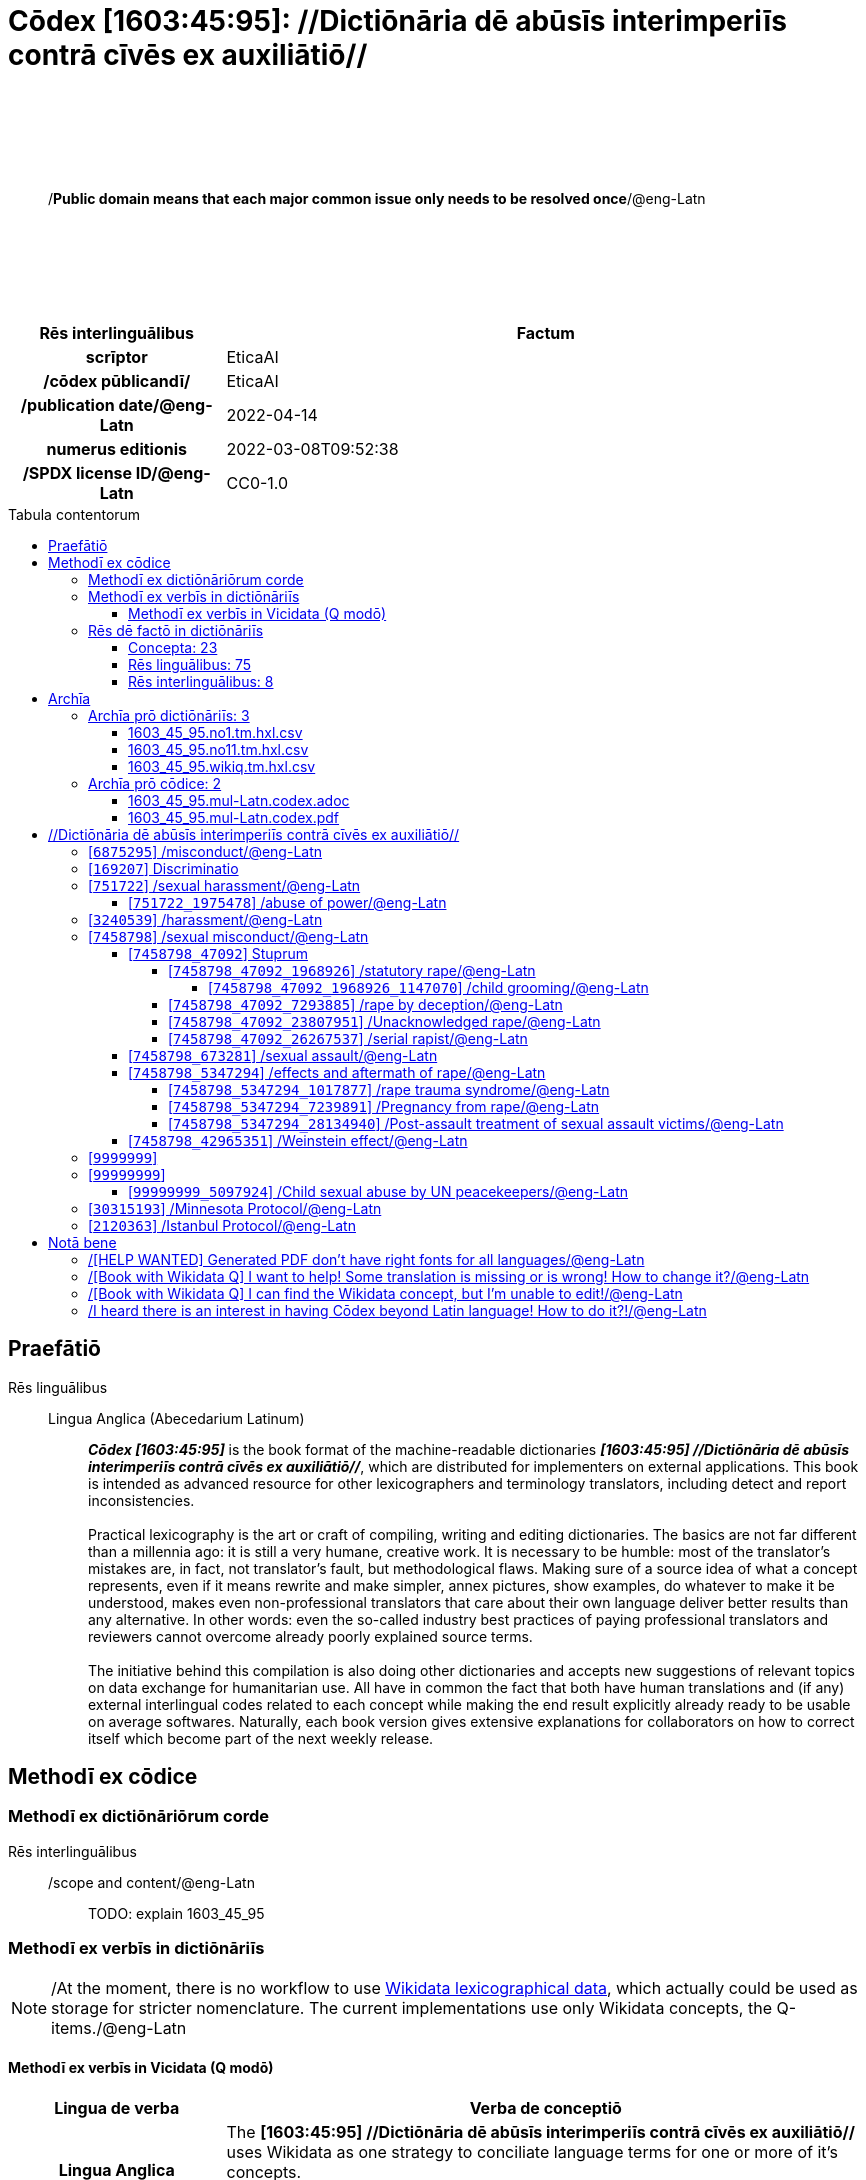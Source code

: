 = Cōdex [1603:45:95]: //Dictiōnāria dē abūsīs interimperiīs contrā cīvēs ex auxiliātiō//
:doctype: book
:title: Cōdex [1603:45:95]: //Dictiōnāria dē abūsīs interimperiīs contrā cīvēs ex auxiliātiō//
:lang: la
:toc: macro
:toclevels: 5
:toc-title: Tabula contentorum
:table-caption: Tabula
:figure-caption: Pictūra
:example-caption: Exemplum
:last-update-label: Renovatio
:version-label: Versiō
:appendix-caption: Appendix
:source-highlighter: rouge
:warning-caption: Hic sunt dracones
:tip-caption: Commendātum




{nbsp} +
{nbsp} +
{nbsp} +
{nbsp} +
{nbsp} +
[quote]
/**Public domain means that each major common issue only needs to be resolved once**/@eng-Latn

{nbsp} +
{nbsp} +
{nbsp} +
{nbsp} +
{nbsp} +

[%header,cols="25h,~a"]
|===
|
Rēs interlinguālibus
|
Factum

|
scrīptor
|
EticaAI

|
/cōdex pūblicandī/
|
EticaAI

|
/publication date/@eng-Latn
|
2022-04-14

|
numerus editionis
|
2022-03-08T09:52:38

|
/SPDX license ID/@eng-Latn
|
CC0-1.0

|===

<<<
toc::[]
<<<


[id=0_999_1603_1]
== Praefātiō 

Rēs linguālibus::
  Lingua Anglica (Abecedarium Latinum):::
    _**Cōdex [1603:45:95]**_ is the book format of the machine-readable dictionaries _**[1603:45:95] //Dictiōnāria dē abūsīs interimperiīs contrā cīvēs ex auxiliātiō//**_, which are distributed for implementers on external applications. This book is intended as advanced resource for other lexicographers and terminology translators, including detect and report inconsistencies.
    +++<br><br>+++
    Practical lexicography is the art or craft of compiling, writing and editing dictionaries. The basics are not far different than a millennia ago: it is still a very humane, creative work. It is necessary to be humble: most of the translator's mistakes are, in fact, not translator's fault, but methodological flaws. Making sure of a source idea of what a concept represents, even if it means rewrite and make simpler, annex pictures, show examples, do whatever to make it be understood, makes even non-professional translators that care about their own language deliver better results than any alternative. In other words: even the so-called industry best practices of paying professional translators and reviewers cannot overcome already poorly explained source terms.
    +++<br><br>+++
    The initiative behind this compilation is also doing other dictionaries and accepts new suggestions of relevant topics on data exchange for humanitarian use. All have in common the fact that both have human translations and (if any) external interlingual codes related to each concept while making the end result explicitly already ready to be usable on average softwares. Naturally, each book version gives extensive explanations for collaborators on how to correct itself which become part of the next weekly release.


<<<

== Methodī ex cōdice
=== Methodī ex dictiōnāriōrum corde
Rēs interlinguālibus::
  /scope and content/@eng-Latn:::
    TODO: explain 1603_45_95



=== Methodī ex verbīs in dictiōnāriīs
NOTE: /At the moment, there is no workflow to use https://www.wikidata.org/wiki/Wikidata:Lexicographical_data[Wikidata lexicographical data], which actually could be used as storage for stricter nomenclature. The current implementations use only Wikidata concepts, the Q-items./@eng-Latn

==== Methodī ex verbīs in Vicidata (Q modō)
[%header,cols="25h,~a"]
|===
|
Lingua de verba
|
Verba de conceptiō

|
Lingua Anglica (Abecedarium Latinum)
|
The ***[1603:45:95] //Dictiōnāria dē abūsīs interimperiīs contrā cīvēs ex auxiliātiō//*** uses Wikidata as one strategy to conciliate language terms for one or more of it's concepts.

This means that this book, and related dictionaries data files require periodic updates to, at bare minimum, synchronize and re-share up to date translations.

|
Lingua Anglica (Abecedarium Latinum)
|
**How reliable are the community translations (Wikidata source)?**

The short, default answer is: **they are reliable**, even in cases of no authoritative translations for each subject.

As reference, it is likely a professional translator (without access to Wikipedia or Internal terminology bases of the control organizations) would deliver lower quality results if you do blind tests. This is possible because not just the average public, but even terminologists and professional translators help Wikipedia (and implicitly Wikidata).

However, even when the result is correct, the current version needs improved differentiation, at minimum, acronym and long form. For major organizations, features such as __P1813 short names__ exist, but are not yet compiled with the current dataset.

|
Lingua Anglica (Abecedarium Latinum)
|
**Major reasons for "wrong translations" are not translators fault**

TIP: As a rule of thumb, for already very defined concepts where you, as human, can manually verify one or more translated terms as a decent result, the other translations are likely to be acceptable. Dictionaries with edge cases (such as disputed territory names) would have further explanation.

The main reason for "wrong translations" are poorly defined concepts used to explain for community translators how to generate terminology translations. This would make existing translations from Wikidata (used not just by us) inconsistent. The second reason is if the dictionaries use translations for concepts without a strict match; in other words, if we make stricter definitions of what concept means but reuse Wikidada less exact terms. There are also issues when entire languages are encoded with wrong codes. Note that all these cases **wrong translations are strictly NOT translators fault, but lexicography fault**.

It is still possible to have strict translation level errors. But even if we point users how to correct Wikidata/Wikipedia (based on better contextual explanation of a concept, such as this book), the requirements to say the previous term was objectively a wrong human translation error (if following our seriousness on dictionary-building) are very high.

|
Lingua Anglica (Abecedarium Latinum)
|
From the point of view of data conciliation, the following methodology is used to release the terminology translations with the main concept table.

. The main handcrafted lexicographical table (explained on previous topic), also provided on `1603_45_95.no1.tm.hxl.csv`, may reference Wiki QID.
. Every unique QID of  `1603_45_95.no1.tm.hxl.csv`, together with language codes from [`1603:1:51`] (which requires knowing human languages), is used to prepare an SPARQL query optimized to run on https://query.wikidata.org/[Wikidata Query Service]. The query is so huge that it is not viable to "Try it" links (URL overlong), such https://www.wikidata.org/wiki/Wikidata:SPARQL_query_service/queries/examples[as what you would find on Wikidata Tutorials], ***but*** it works!
.. Note that the knowledge is free, the translations are there, but the multilingual humanitarian needs may lack people to prepare the files and shares then for general use.
. The query result, with all QIDs and term labels, is shared as `1603_45_95.wikiq.tm.hxl.csv`
. The community reviewed translations of each singular QID is pre-compiled on an individual file `1603_45_95.wikiq.tm.hxl.csv`
. `1603_45_95.no1.tm.hxl.csv` plus `1603_45_95.wikiq.tm.hxl.csv` created `1603_45_95.no11.tm.hxl.csv`

|===

=== Rēs dē factō in dictiōnāriīs
==== Concepta: 23

==== Rēs linguālibus: 75

[%header,cols="15h,25a,~,15"]
|===
|
Cōdex linguae
|
Glotto cōdicī +++<br>+++ ISO 639-3 +++<br>+++ Wiki QID cōdicī
|
Nōmen Latīnum
|
Concepta

|
ara-Arab
|
https://glottolog.org/resource/languoid/id/arab1395[arab1395]
+++<br>+++
https://iso639-3.sil.org/code/ara[ara]
+++<br>+++ https://www.wikidata.org/wiki/Q13955[Q13955]
|
Macrolingua Arabica (/Abecedarium Arabicum/)
|
19

|
hye-Armn
|
https://glottolog.org/resource/languoid/id/nucl1235[nucl1235]
+++<br>+++
https://iso639-3.sil.org/code/hye[hye]
+++<br>+++ https://www.wikidata.org/wiki/Q8785[Q8785]
|
Lingua Armenia (Alphabetum Armenium)
|
3

|
ben-Beng
|
https://glottolog.org/resource/languoid/id/beng1280[beng1280]
+++<br>+++
https://iso639-3.sil.org/code/ben[ben]
+++<br>+++ https://www.wikidata.org/wiki/Q9610[Q9610]
|
Lingua Bengali (/Bengali script/)
|
8

|
rus-Cyrl
|
https://glottolog.org/resource/languoid/id/russ1263[russ1263]
+++<br>+++
https://iso639-3.sil.org/code/rus[rus]
+++<br>+++ https://www.wikidata.org/wiki/Q7737[Q7737]
|
Lingua Russica (Abecedarium Cyrillicum)
|
10

|
hin-Deva
|
https://glottolog.org/resource/languoid/id/hind1269[hind1269]
+++<br>+++
https://iso639-3.sil.org/code/hin[hin]
+++<br>+++ https://www.wikidata.org/wiki/Q1568[Q1568]
|
Lingua Hindica (Devanāgarī)
|
4

|
kan-Knda
|
https://glottolog.org/resource/languoid/id/nucl1305[nucl1305]
+++<br>+++
https://iso639-3.sil.org/code/kan[kan]
+++<br>+++ https://www.wikidata.org/wiki/Q33673[Q33673]
|
Lingua Cannadica (/ISO 15924 Knda/)
|
5

|
kor-Hang
|
https://glottolog.org/resource/languoid/id/kore1280[kore1280]
+++<br>+++
https://iso639-3.sil.org/code/kor[kor]
+++<br>+++ https://www.wikidata.org/wiki/Q9176[Q9176]
|
Lingua Coreana (Abecedarium Coreanum)
|
8

|
heb-Hebr
|
https://glottolog.org/resource/languoid/id/hebr1245[hebr1245]
+++<br>+++
https://iso639-3.sil.org/code/heb[heb]
+++<br>+++ https://www.wikidata.org/wiki/Q9288[Q9288]
|
Lingua Hebraica (Alphabetum Hebraicum)
|
12

|
lat-Latn
|
https://glottolog.org/resource/languoid/id/lati1261[lati1261]
+++<br>+++
https://iso639-3.sil.org/code/lat[lat]
+++<br>+++ https://www.wikidata.org/wiki/Q397[Q397]
|
Lingua Latina (Abecedarium Latinum)
|
2

|
tam-Taml
|
https://glottolog.org/resource/languoid/id/tami1289[tami1289]
+++<br>+++
https://iso639-3.sil.org/code/tam[tam]
+++<br>+++ https://www.wikidata.org/wiki/Q5885[Q5885]
|
Lingua Tamulica (/ISO 15924 Taml/)
|
5

|
tel-Telu
|
https://glottolog.org/resource/languoid/id/telu1262[telu1262]
+++<br>+++
https://iso639-3.sil.org/code/tel[tel]
+++<br>+++ https://www.wikidata.org/wiki/Q8097[Q8097]
|
Lingua Telingana (/ISO 15924 Telu/)
|
1

|
tha-Thai
|
https://glottolog.org/resource/languoid/id/thai1261[thai1261]
+++<br>+++
https://iso639-3.sil.org/code/tha[tha]
+++<br>+++ https://www.wikidata.org/wiki/Q9217[Q9217]
|
Lingua Thai (/ISO 15924 Thai/)
|
4

|
zho-Zzzz
|
https://glottolog.org/resource/languoid/id/sini1245[sini1245]
+++<br>+++
https://iso639-3.sil.org/code/zho[zho]
+++<br>+++ https://www.wikidata.org/wiki/Q7850[Q7850]
|
/Macrolingua Sinicae (?)/
|
16

|
por-Latn
|
https://glottolog.org/resource/languoid/id/port1283[port1283]
+++<br>+++
https://iso639-3.sil.org/code/por[por]
+++<br>+++ https://www.wikidata.org/wiki/Q5146[Q5146]
|
Lingua Lusitana (Abecedarium Latinum)
|
8

|
eng-Latn
|
https://glottolog.org/resource/languoid/id/stan1293[stan1293]
+++<br>+++
https://iso639-3.sil.org/code/eng[eng]
+++<br>+++ https://www.wikidata.org/wiki/Q1860[Q1860]
|
Lingua Anglica (Abecedarium Latinum)
|
22

|
fra-Latn
|
https://glottolog.org/resource/languoid/id/stan1290[stan1290]
+++<br>+++
https://iso639-3.sil.org/code/fra[fra]
+++<br>+++ https://www.wikidata.org/wiki/Q150[Q150]
|
Lingua Francogallica (Abecedarium Latinum)
|
13

|
nld-Latn
|
https://glottolog.org/resource/languoid/id/mode1257[mode1257]
+++<br>+++
https://iso639-3.sil.org/code/nld[nld]
+++<br>+++ https://www.wikidata.org/wiki/Q7411[Q7411]
|
Lingua Batavica (Abecedarium Latinum)
|
11

|
deu-Latn
|
https://glottolog.org/resource/languoid/id/stan1295[stan1295]
+++<br>+++
https://iso639-3.sil.org/code/deu[deu]
+++<br>+++ https://www.wikidata.org/wiki/Q188[Q188]
|
Lingua Germanica (Abecedarium Latinum)
|
11

|
spa-Latn
|
https://glottolog.org/resource/languoid/id/stan1288[stan1288]
+++<br>+++
https://iso639-3.sil.org/code/spa[spa]
+++<br>+++ https://www.wikidata.org/wiki/Q1321[Q1321]
|
Lingua Hispanica (Abecedarium Latinum)
|
16

|
ita-Latn
|
https://glottolog.org/resource/languoid/id/ital1282[ital1282]
+++<br>+++
https://iso639-3.sil.org/code/ita[ita]
+++<br>+++ https://www.wikidata.org/wiki/Q652[Q652]
|
Lingua Italiana (Abecedarium Latinum)
|
6

|
gle-Latn
|
https://glottolog.org/resource/languoid/id/iris1253[iris1253]
+++<br>+++
https://iso639-3.sil.org/code/gle[gle]
+++<br>+++ https://www.wikidata.org/wiki/Q9142[Q9142]
|
Lingua Hibernica (Abecedarium Latinum)
|
2

|
swe-Latn
|
https://glottolog.org/resource/languoid/id/swed1254[swed1254]
+++<br>+++
https://iso639-3.sil.org/code/swe[swe]
+++<br>+++ https://www.wikidata.org/wiki/Q9027[Q9027]
|
Lingua Suecica (Abecedarium Latinum)
|
6

|
sqi-Latn
|
https://glottolog.org/resource/languoid/id/alba1267[alba1267]
+++<br>+++
https://iso639-3.sil.org/code/sqi[sqi]
+++<br>+++ https://www.wikidata.org/wiki/Q8748[Q8748]
|
Macrolingua Albanica (/Abecedarium Latinum/)
|
1

|
pol-Latn
|
https://glottolog.org/resource/languoid/id/poli1260[poli1260]
+++<br>+++
https://iso639-3.sil.org/code/pol[pol]
+++<br>+++ https://www.wikidata.org/wiki/Q809[Q809]
|
Lingua Polonica (Abecedarium Latinum)
|
7

|
fin-Latn
|
https://glottolog.org/resource/languoid/id/finn1318[finn1318]
+++<br>+++
https://iso639-3.sil.org/code/fin[fin]
+++<br>+++ https://www.wikidata.org/wiki/Q1412[Q1412]
|
Lingua Finnica (Abecedarium Latinum)
|
6

|
ron-Latn
|
https://glottolog.org/resource/languoid/id/roma1327[roma1327]
+++<br>+++
https://iso639-3.sil.org/code/ron[ron]
+++<br>+++ https://www.wikidata.org/wiki/Q7913[Q7913]
|
Lingua Dacoromanica (Abecedarium Latinum)
|
6

|
vie-Latn
|
https://glottolog.org/resource/languoid/id/viet1252[viet1252]
+++<br>+++
https://iso639-3.sil.org/code/vie[vie]
+++<br>+++ https://www.wikidata.org/wiki/Q9199[Q9199]
|
Lingua Vietnamensis (Abecedarium Latinum)
|
7

|
cat-Latn
|
https://glottolog.org/resource/languoid/id/stan1289[stan1289]
+++<br>+++
https://iso639-3.sil.org/code/cat[cat]
+++<br>+++ https://www.wikidata.org/wiki/Q7026[Q7026]
|
Lingua Catalana (Abecedarium Latinum)
|
12

|
ukr-Cyrl
|
https://glottolog.org/resource/languoid/id/ukra1253[ukra1253]
+++<br>+++
https://iso639-3.sil.org/code/ukr[ukr]
+++<br>+++ https://www.wikidata.org/wiki/Q8798[Q8798]
|
Lingua Ucrainica (Abecedarium Cyrillicum)
|
12

|
bul-Cyrl
|
https://glottolog.org/resource/languoid/id/bulg1262[bulg1262]
+++<br>+++
https://iso639-3.sil.org/code/bul[bul]
+++<br>+++ https://www.wikidata.org/wiki/Q7918[Q7918]
|
Lingua Bulgarica (Abecedarium Cyrillicum)
|
6

|
slv-Latn
|
https://glottolog.org/resource/languoid/id/slov1268[slov1268]
+++<br>+++
https://iso639-3.sil.org/code/slv[slv]
+++<br>+++ https://www.wikidata.org/wiki/Q9063[Q9063]
|
Lingua Slovena (Abecedarium Latinum)
|
3

|
nob-Latn
|
https://glottolog.org/resource/languoid/id/norw1259[norw1259]
+++<br>+++
https://iso639-3.sil.org/code/nob[nob]
+++<br>+++ https://www.wikidata.org/wiki/Q25167[Q25167]
|
/Bokmål/ (Abecedarium Latinum)
|
7

|
ces-Latn
|
https://glottolog.org/resource/languoid/id/czec1258[czec1258]
+++<br>+++
https://iso639-3.sil.org/code/ces[ces]
+++<br>+++ https://www.wikidata.org/wiki/Q9056[Q9056]
|
Lingua Bohemica (Abecedarium Latinum)
|
7

|
dan-Latn
|
https://glottolog.org/resource/languoid/id/dani1285[dani1285]
+++<br>+++
https://iso639-3.sil.org/code/dan[dan]
+++<br>+++ https://www.wikidata.org/wiki/Q9035[Q9035]
|
Lingua Danica (Abecedarium Latinum)
|
6

|
jpn-Jpan
|
https://glottolog.org/resource/languoid/id/nucl1643[nucl1643]
+++<br>+++
https://iso639-3.sil.org/code/jpn[jpn]
+++<br>+++ https://www.wikidata.org/wiki/Q5287[Q5287]
|
Lingua Iaponica (Scriptura Iaponica)
|
8

|
nno-Latn
|
https://glottolog.org/resource/languoid/id/norw1262[norw1262]
+++<br>+++
https://iso639-3.sil.org/code/nno[nno]
+++<br>+++ https://www.wikidata.org/wiki/Q25164[Q25164]
|
/Nynorsk/ (Abecedarium Latinum)
|
2

|
mal-Mlym
|
https://glottolog.org/resource/languoid/id/mala1464[mala1464]
+++<br>+++
https://iso639-3.sil.org/code/mal[mal]
+++<br>+++ https://www.wikidata.org/wiki/Q36236[Q36236]
|
Lingua Malabarica (/Malayalam script/)
|
1

|
ind-Latn
|
https://glottolog.org/resource/languoid/id/indo1316[indo1316]
+++<br>+++
https://iso639-3.sil.org/code/ind[ind]
+++<br>+++ https://www.wikidata.org/wiki/Q9240[Q9240]
|
Lingua Indonesiana (Abecedarium Latinum)
|
10

|
fas-Zzzz
|

+++<br>+++
https://iso639-3.sil.org/code/fas[fas]
+++<br>+++ https://www.wikidata.org/wiki/Q9168[Q9168]
|
Macrolingua Persica (//Abecedarium Arabicum//)
|
8

|
hun-Latn
|
https://glottolog.org/resource/languoid/id/hung1274[hung1274]
+++<br>+++
https://iso639-3.sil.org/code/hun[hun]
+++<br>+++ https://www.wikidata.org/wiki/Q9067[Q9067]
|
Lingua Hungarica (Abecedarium Latinum)
|
7

|
eus-Latn
|
https://glottolog.org/resource/languoid/id/basq1248[basq1248]
+++<br>+++
https://iso639-3.sil.org/code/eus[eus]
+++<br>+++ https://www.wikidata.org/wiki/Q8752[Q8752]
|
Lingua Vasconica (Abecedarium Latinum)
|
5

|
cym-Latn
|
https://glottolog.org/resource/languoid/id/wels1247[wels1247]
+++<br>+++
https://iso639-3.sil.org/code/cym[cym]
+++<br>+++ https://www.wikidata.org/wiki/Q9309[Q9309]
|
Lingua Cambrica (Abecedarium Latinum)
|
2

|
glg-Latn
|
https://glottolog.org/resource/languoid/id/gali1258[gali1258]
+++<br>+++
https://iso639-3.sil.org/code/glg[glg]
+++<br>+++ https://www.wikidata.org/wiki/Q9307[Q9307]
|
Lingua Gallaica (Abecedarium Latinum)
|
7

|
slk-Latn
|
https://glottolog.org/resource/languoid/id/slov1269[slov1269]
+++<br>+++
https://iso639-3.sil.org/code/slk[slk]
+++<br>+++ https://www.wikidata.org/wiki/Q9058[Q9058]
|
Lingua Slovaca (Abecedarium Latinum)
|
2

|
epo-Latn
|
https://glottolog.org/resource/languoid/id/espe1235[espe1235]
+++<br>+++
https://iso639-3.sil.org/code/epo[epo]
+++<br>+++ https://www.wikidata.org/wiki/Q143[Q143]
|
Lingua Esperantica (Abecedarium Latinum)
|
6

|
msa-Zzzz
|

+++<br>+++
https://iso639-3.sil.org/code/msa[msa]
+++<br>+++ https://www.wikidata.org/wiki/Q9237[Q9237]
|
Macrolingua Malayana (?)
|
8

|
est-Latn
|

+++<br>+++
https://iso639-3.sil.org/code/est[est]
+++<br>+++ https://www.wikidata.org/wiki/Q9072[Q9072]
|
Macrolingua Estonica (Abecedarium Latinum)
|
4

|
hrv-Latn
|
https://glottolog.org/resource/languoid/id/croa1245[croa1245]
+++<br>+++
https://iso639-3.sil.org/code/hrv[hrv]
+++<br>+++ https://www.wikidata.org/wiki/Q6654[Q6654]
|
Lingua Croatica (Abecedarium Latinum)
|
3

|
tur-Latn
|
https://glottolog.org/resource/languoid/id/nucl1301[nucl1301]
+++<br>+++
https://iso639-3.sil.org/code/tur[tur]
+++<br>+++ https://www.wikidata.org/wiki/Q256[Q256]
|
Lingua Turcica (Abecedarium Latinum)
|
9

|
oci-Latn
|
https://glottolog.org/resource/languoid/id/occi1239[occi1239]
+++<br>+++
https://iso639-3.sil.org/code/oci[oci]
+++<br>+++ https://www.wikidata.org/wiki/Q14185[Q14185]
|
Lingua Occitana (Abecedarium Latinum)
|
3

|
bre-Latn
|
https://glottolog.org/resource/languoid/id/bret1244[bret1244]
+++<br>+++
https://iso639-3.sil.org/code/bre[bre]
+++<br>+++ https://www.wikidata.org/wiki/Q12107[Q12107]
|
Lingua Britonica (Abecedarium Latinum)
|
2

|
arz-Latn
|
https://glottolog.org/resource/languoid/id/egyp1253[egyp1253]
+++<br>+++
https://iso639-3.sil.org/code/arz[arz]
+++<br>+++ https://www.wikidata.org/wiki/Q29919[Q29919]
|
/Egyptian Arabic/ (/Abecedarium Arabicum/)
|
2

|
afr-Latn
|
https://glottolog.org/resource/languoid/id/afri1274[afri1274]
+++<br>+++
https://iso639-3.sil.org/code/afr[afr]
+++<br>+++ https://www.wikidata.org/wiki/Q14196[Q14196]
|
Lingua Batava Capitensis (Abecedarium Latinum)
|
1

|
ltz-Latn
|
https://glottolog.org/resource/languoid/id/luxe1241[luxe1241]
+++<br>+++
https://iso639-3.sil.org/code/ltz[ltz]
+++<br>+++ https://www.wikidata.org/wiki/Q9051[Q9051]
|
Lingua Luxemburgensis (Abecedarium Latinum)
|
1

|
sco-Latn
|
https://glottolog.org/resource/languoid/id/scot1243[scot1243]
+++<br>+++
https://iso639-3.sil.org/code/sco[sco]
+++<br>+++ https://www.wikidata.org/wiki/Q14549[Q14549]
|
Lingua Scotica quae Teutonica (Abecedarium Latinum)
|
1

|
zho-Hant
|

+++<br>+++
https://iso639-3.sil.org/code/zho[zho]
+++<br>+++ https://www.wikidata.org/wiki/Q18130932[Q18130932]
|
//Traditional Chinese// (/ISO 15924 Hant/)
|
10

|
gsw-Latn
|
https://glottolog.org/resource/languoid/id/swis1247[swis1247]
+++<br>+++
https://iso639-3.sil.org/code/gsw[gsw]
+++<br>+++ https://www.wikidata.org/wiki/Q131339[Q131339]
|
Dialecti Alemannicae (Abecedarium Latinum)
|
1

|
isl-Latn
|
https://glottolog.org/resource/languoid/id/icel1247[icel1247]
+++<br>+++
https://iso639-3.sil.org/code/isl[isl]
+++<br>+++ https://www.wikidata.org/wiki/Q294[Q294]
|
Lingua Islandica (Abecedarium Latinum)
|
4

|
lim-Latn
|
https://glottolog.org/resource/languoid/id/limb1263[limb1263]
+++<br>+++
https://iso639-3.sil.org/code/lim[lim]
+++<br>+++ https://www.wikidata.org/wiki/Q102172[Q102172]
|
Lingua Limburgica (Abecedarium Latinum)
|
1

|
srp-Latn
|
https://glottolog.org/resource/languoid/id/serb1264[serb1264]
+++<br>+++
https://iso639-3.sil.org/code/srp[srp]
+++<br>+++ https://www.wikidata.org/wiki/Q21161949[Q21161949]
|
/Serbian/ (Abecedarium Latinum)
|
3

|
vls-Latn
|
https://glottolog.org/resource/languoid/id/vlaa1240[vlaa1240]
+++<br>+++
https://iso639-3.sil.org/code/vls[vls]
+++<br>+++ https://www.wikidata.org/wiki/Q100103[Q100103]
|
/West Flemish/ (Abecedarium Latinum)
|
1

|
wuu-Zyyy
|
https://glottolog.org/resource/languoid/id/wuch1236[wuch1236]
+++<br>+++
https://iso639-3.sil.org/code/wuu[wuu]
+++<br>+++ https://www.wikidata.org/wiki/Q34290[Q34290]
|
//Macrolingua Wu// (/ISO 15924 Zyyy/)
|
2

|
srp-Cyrl
|
https://glottolog.org/resource/languoid/id/serb1264[serb1264]
+++<br>+++
https://iso639-3.sil.org/code/srp[srp]
+++<br>+++ https://www.wikidata.org/wiki/Q9299[Q9299]
|
Lingua Serbica (Abecedarium Cyrillicum)
|
8

|
urd-Arab
|
https://glottolog.org/resource/languoid/id/urdu1245[urdu1245]
+++<br>+++
https://iso639-3.sil.org/code/urd[urd]
+++<br>+++ https://www.wikidata.org/wiki/Q1617[Q1617]
|
Lingua Urdu (/Abecedarium Arabicum/)
|
6

|
lit-Latn
|
https://glottolog.org/resource/languoid/id/lith1251[lith1251]
+++<br>+++
https://iso639-3.sil.org/code/lit[lit]
+++<br>+++ https://www.wikidata.org/wiki/Q9083[Q9083]
|
Lingua Lithuanica (Abecedarium Latinum)
|
4

|
hbs-Latn
|
https://glottolog.org/resource/languoid/id/sout1528[sout1528]
+++<br>+++
https://iso639-3.sil.org/code/hbs[hbs]
+++<br>+++ https://www.wikidata.org/wiki/Q9301[Q9301]
|
Macrolingua Serbocroatica (Abecedarium Latinum)
|
4

|
lav-Latn
|
https://glottolog.org/resource/languoid/id/latv1249[latv1249]
+++<br>+++
https://iso639-3.sil.org/code/lav[lav]
+++<br>+++ https://www.wikidata.org/wiki/Q9078[Q9078]
|
Macrolingua Lettonica (Abecedarium Latinum)
|
3

|
bos-Latn
|
https://glottolog.org/resource/languoid/id/bosn1245[bosn1245]
+++<br>+++
https://iso639-3.sil.org/code/bos[bos]
+++<br>+++ https://www.wikidata.org/wiki/Q9303[Q9303]
|
Lingua Bosnica (Abecedarium Latinum)
|
3

|
jav-Latn
|
https://glottolog.org/resource/languoid/id/java1254[java1254]
+++<br>+++
https://iso639-3.sil.org/code/jav[jav]
+++<br>+++ https://www.wikidata.org/wiki/Q33549[Q33549]
|
Lingua Iavanica (Abecedarium Latinum)
|
2

|
ell-Grek
|
https://glottolog.org/resource/languoid/id/mode1248[mode1248]
+++<br>+++
https://iso639-3.sil.org/code/ell[ell]
+++<br>+++ https://www.wikidata.org/wiki/Q36510[Q36510]
|
Lingua Neograeca (Alphabetum Graecum)
|
7

|
fry-Latn
|
https://glottolog.org/resource/languoid/id/west2354[west2354]
+++<br>+++
https://iso639-3.sil.org/code/fry[fry]
+++<br>+++ https://www.wikidata.org/wiki/Q27175[Q27175]
|
Lingua Frisice occidentalis (Abecedarium Latinum)
|
6

|
jam-Latn
|
https://glottolog.org/resource/languoid/id/jama1262[jama1262]
+++<br>+++
https://iso639-3.sil.org/code/jam[jam]
+++<br>+++ https://www.wikidata.org/wiki/Q35939[Q35939]
|
Lingua creola Iamaicana (Abecedarium Latinum)
|
1

|
bel-Cyrl
|
https://glottolog.org/resource/languoid/id/bela1254[bela1254]
+++<br>+++
https://iso639-3.sil.org/code/bel[bel]
+++<br>+++ https://www.wikidata.org/wiki/Q9091[Q9091]
|
Lingua Ruthenica Alba (Abecedarium Cyrillicum)
|
3

|
mar-Deva
|
https://glottolog.org/resource/languoid/id/mara1378[mara1378]
+++<br>+++
https://iso639-3.sil.org/code/mar[mar]
+++<br>+++ https://www.wikidata.org/wiki/Q1571[Q1571]
|
Lingua Marathica (Devanāgarī)
|
2

|
zul-Latn
|
https://glottolog.org/resource/languoid/id/zulu1248[zulu1248]
+++<br>+++
https://iso639-3.sil.org/code/zul[zul]
+++<br>+++ https://www.wikidata.org/wiki/Q10179[Q10179]
|
Lingua Zuluana (Abecedarium Latinum)
|
1

|===

==== Rēs interlinguālibus: 8
Rēs::
  /scope and content/@eng-Latn:::
    Rēs interlinguālibus::::
      /Wiki P/;;
        https://www.wikidata.org/wiki/Property:P7535[P7535]

      ix_hxlix;;
        ix_wikip7535

      ix_hxlvoc;;
        v_wiki_p_7535

    Rēs linguālibus::::
      Lingua Latina (Abecedarium Latinum);;
        +++<span lang="la">/scope and content/@eng-Latn</span>+++

      Lingua Anglica (Abecedarium Latinum);;
        +++<span lang="en">a summary statement providing an overview of the archival collection</span>+++

  scrīptor:::
    Rēs interlinguālibus::::
      /Wiki P/;;
        https://www.wikidata.org/wiki/Property:P50[P50]

      ix_hxlix;;
        ix_wikip50

      ix_hxlvoc;;
        v_wiki_p_50

    Rēs linguālibus::::
      Lingua Latina (Abecedarium Latinum);;
        +++<span lang="la">scrīptor</span>+++

      Lingua Anglica (Abecedarium Latinum);;
        +++<span lang="en">Main creator(s) of a written work (use on works, not humans)</span>+++

  /SPDX license ID/@eng-Latn:::
    Rēs interlinguālibus::::
      /Wiki P/;;
        https://www.wikidata.org/wiki/Property:P2479[P2479]

      /rēgulam/;;
        [0-9A-Za-z\.\-]{3,36}[+]?

      /formatter URL/@eng-Latn;;
        https://spdx.org/licenses/$1.html

      ix_hxlix;;
        ix_wikip2479

      ix_hxlvoc;;
        v_wiki_p_2479

    Rēs linguālibus::::
      Lingua Latina (Abecedarium Latinum);;
        +++<span lang="la">/SPDX license ID/@eng-Latn</span>+++

      Lingua Anglica (Abecedarium Latinum);;
        +++<span lang="en">SPDX license identifier</span>+++

  /Wiki QID/:::
    Rēs interlinguālibus::::
      /rēgulam/;;
        Q[1-9]\d*

      ix_hxlix;;
        ix_wikiq

      ix_hxlvoc;;
        v_wiki_q

    Rēs linguālibus::::
      Lingua Latina (Abecedarium Latinum);;
        +++<span lang="la">/Wiki QID/</span>+++

      Lingua Anglica (Abecedarium Latinum);;
        +++<span lang="en">QID (or Q number) is the unique identifier of a data item on Wikidata, comprising the letter "Q" followed by one or more digits. It is used to help people and machines understand the difference between items with the same or similar names e.g there are several places in the world called London and many people called James Smith. This number appears next to the name at the top of each Wikidata item.</span>+++

  numerus editionis:::
    Rēs interlinguālibus::::
      /Wiki P/;;
        https://www.wikidata.org/wiki/Property:P393[P393]

      ix_hxlix;;
        ix_wikip393

      ix_hxlvoc;;
        v_wiki_p_393

    Rēs linguālibus::::
      Lingua Latina (Abecedarium Latinum);;
        +++<span lang="la">numerus editionis</span>+++

      Lingua Anglica (Abecedarium Latinum);;
        +++<span lang="en">number of an edition (first, second, ... as 1, 2, ...) or event</span>+++

  /cōdex pūblicandī/:::
    Rēs interlinguālibus::::
      /Wiki P/;;
        https://www.wikidata.org/wiki/Property:P123[P123]

      ix_hxlix;;
        ix_wikip123

      ix_hxlvoc;;
        v_wiki_p_123

    Rēs linguālibus::::
      Lingua Latina (Abecedarium Latinum);;
        +++<span lang="la">/cōdex pūblicandī/</span>+++

      Lingua Anglica (Abecedarium Latinum);;
        +++<span lang="en">organization or person responsible for publishing books, periodicals, printed music, podcasts, games or software</span>+++

  /publication date/@eng-Latn:::
    Rēs interlinguālibus::::
      /Wiki P/;;
        https://www.wikidata.org/wiki/Property:P577[P577]

      ix_hxlix;;
        ix_wikip577

      ix_hxlvoc;;
        v_wiki_p_577

    Rēs linguālibus::::
      Lingua Latina (Abecedarium Latinum);;
        +++<span lang="la">/publication date/@eng-Latn</span>+++

      Lingua Anglica (Abecedarium Latinum);;
        +++<span lang="en">Date or point in time when a work was first published or released</span>+++


<<<

== Archīa


[%header,cols="25h,~a"]
|===
|
Lingua de verba
|
Verba de conceptiō

|
Lingua Anglica (Abecedarium Latinum)
|
**Context information**: ignoring for a moment the fact of having several translations (and optimized to receive contributions on a regular basis, not _just_ an static work), then the actual groundbreaking difference on the workflow used to generate every dictionaries on Cōdex such as this one are the following fact: **we provide machine readable formats even when the equivalents on _international languages_, such as English, don't have for areas such as humanitarian aid, development aid and human rights**. The closest to such multilingualism (outside Wikimedia) are European Union SEMICeu (up to 24 languages), but even then have issues while sharing translations on all languages. United Nations translations (up to 6 languages, rarely more) are not available by humanitarian agencies to help with terminology translations.

**Practical implication**: the text documents on _Archīa prō cōdice_ (literal _English translation: _File for book_) are alternatives to this book format which are heavily automated using only the data format. However, the machine-readable formats on _Archīa prō dictiōnāriīs_ (literal English translation: _Files for dictionaries_) are the focus and recommended for derived works and intended for mitigating additional human errors. We can even create new formats by request! The goal here is both to allow terminology translators and production usage where it makes an impact.

|===

=== Archīa prō dictiōnāriīs: 3


==== 1603_45_95.no1.tm.hxl.csv

Rēs interlinguālibus::
  /download link/@eng-Latn::: link:1603_45_95.no1.tm.hxl.csv[1603_45_95.no1.tm.hxl.csv]
Rēs linguālibus::
  Lingua Anglica (Abecedarium Latinum):::
    /Numerordinatio on HXLTM container/



==== 1603_45_95.no11.tm.hxl.csv

Rēs interlinguālibus::
  /download link/@eng-Latn::: link:1603_45_95.no11.tm.hxl.csv[1603_45_95.no11.tm.hxl.csv]
Rēs linguālibus::
  Lingua Anglica (Abecedarium Latinum):::
    /Numerordinatio on HXLTM container (expanded with terminology translations)/



==== 1603_45_95.wikiq.tm.hxl.csv

Rēs interlinguālibus::
  /download link/@eng-Latn::: link:1603_45_95.wikiq.tm.hxl.csv[1603_45_95.wikiq.tm.hxl.csv]
  /reference URL/@eng-Latn:::
    https://hxltm.etica.ai/

Rēs linguālibus::
  Lingua Anglica (Abecedarium Latinum):::
    HXLTM dialect of HXLStandard on CSV RFC 4180. wikiq means #item+conceptum+codicem are strictly Wikidata QIDs.



=== Archīa prō cōdice: 2


==== 1603_45_95.mul-Latn.codex.adoc

Rēs interlinguālibus::
  /download link/@eng-Latn::: link:1603_45_95.mul-Latn.codex.adoc[1603_45_95.mul-Latn.codex.adoc]
  /reference URL/@eng-Latn:::
    https://docs.asciidoctor.org/

Rēs linguālibus::
  Lingua Anglica (Abecedarium Latinum):::
    AsciiDoc is a plain text authoring format (i.e., lightweight markup language) for writing technical content such as documentation, articles, and books.



==== 1603_45_95.mul-Latn.codex.pdf

Rēs interlinguālibus::
  /download link/@eng-Latn::: link:1603_45_95.mul-Latn.codex.pdf[1603_45_95.mul-Latn.codex.pdf]
  /reference URL/@eng-Latn:::
    https://en.wikipedia.org/wiki/PDF

Rēs linguālibus::
  Lingua Anglica (Abecedarium Latinum):::
    Portable Document Format (PDF), standardized as ISO 32000, is a file format developed by Adobe in 1992 to present documents, including text formatting and images, in a manner independent of application software, hardware, and operating systems.




<<<

[.text-center]

Dictiōnāria initiīs

<<<

== //Dictiōnāria dē abūsīs interimperiīs contrā cīvēs ex auxiliātiō//
<<<

[id='6875295']
=== [`6875295`] /misconduct/@eng-Latn

Rēs interlinguālibus::
  /Wiki QID/:::
    https://www.wikidata.org/wiki/Q6875295[Q6875295]

  ix_hxlix:::
    /misconduct/

Rēs linguālibus::
  Lingua Cannadica (/ISO 15924 Knda/):::
    +++<span lang="kn">ದುರಾಚಾರ</span>+++

  Lingua Coreana (Abecedarium Coreanum):::
    +++<span lang="ko">비행 (활동)</span>+++

  /Macrolingua Sinicae (?)/:::
    +++<span lang="zh">不当行为</span>+++

  Lingua Anglica (Abecedarium Latinum):::
    +++<span lang="en">misconduct</span>+++

  Lingua Francogallica (Abecedarium Latinum):::
    +++<span lang="fr">inconduite</span>+++

  Lingua Batavica (Abecedarium Latinum):::
    +++<span lang="nl">wangedrag</span>+++

  Lingua Hispanica (Abecedarium Latinum):::
    +++<span lang="es">inconducta</span>+++

  Lingua Ucrainica (Abecedarium Cyrillicum):::
    +++<span lang="uk">Неправомірна поведінка</span>+++

  Lingua Iaponica (Scriptura Iaponica):::
    +++<span lang="ja">非行</span>+++

  Lingua Esperantica (Abecedarium Latinum):::
    +++<span lang="eo">miskonduto</span>+++





<<<

[id='169207']
=== [`169207`] Discriminatio

Rēs interlinguālibus::
  /Wiki QID/:::
    https://www.wikidata.org/wiki/Q169207[Q169207]

  ix_hxlix:::
    /discrimination/

Rēs linguālibus::
  Macrolingua Arabica (/Abecedarium Arabicum/):::
    +++<span lang="ar">ميز</span>+++

  Lingua Armenia (Alphabetum Armenium):::
    +++<span lang="hy">խտրականություն</span>+++

  Lingua Bengali (/Bengali script/):::
    +++<span lang="bn">বৈষম্য</span>+++

  Lingua Russica (Abecedarium Cyrillicum):::
    +++<span lang="ru">дискриминация</span>+++

  Lingua Hindica (Devanāgarī):::
    +++<span lang="hi">भेदभाव</span>+++

  Lingua Cannadica (/ISO 15924 Knda/):::
    +++<span lang="kn">ತಾರತಮ್ಯ</span>+++

  Lingua Coreana (Abecedarium Coreanum):::
    +++<span lang="ko">차별</span>+++

  Lingua Hebraica (Alphabetum Hebraicum):::
    +++<span lang="he">אפליה</span>+++

  Lingua Latina (Abecedarium Latinum):::
    +++<span lang="la">Discriminatio</span>+++

  Lingua Tamulica (/ISO 15924 Taml/):::
    +++<span lang="ta">பாகுபாடு</span>+++

  /Macrolingua Sinicae (?)/:::
    +++<span lang="zh">歧視</span>+++

  Lingua Lusitana (Abecedarium Latinum):::
    +++<span lang="pt">discriminação</span>+++

  Lingua Anglica (Abecedarium Latinum):::
    +++<span lang="en">discrimination</span>+++

  Lingua Francogallica (Abecedarium Latinum):::
    +++<span lang="fr">discrimination</span>+++

  Lingua Batavica (Abecedarium Latinum):::
    +++<span lang="nl">discriminatie</span>+++

  Lingua Germanica (Abecedarium Latinum):::
    +++<span lang="de">Diskriminierung</span>+++

  Lingua Hispanica (Abecedarium Latinum):::
    +++<span lang="es">discriminación</span>+++

  Lingua Italiana (Abecedarium Latinum):::
    +++<span lang="it">discriminazione</span>+++

  Lingua Suecica (Abecedarium Latinum):::
    +++<span lang="sv">diskriminering</span>+++

  Macrolingua Albanica (/Abecedarium Latinum/):::
    +++<span lang="sq">diskriminim</span>+++

  Lingua Polonica (Abecedarium Latinum):::
    +++<span lang="pl">dyskryminacja</span>+++

  Lingua Finnica (Abecedarium Latinum):::
    +++<span lang="fi">syrjintä</span>+++

  Lingua Dacoromanica (Abecedarium Latinum):::
    +++<span lang="ro">discriminare</span>+++

  Lingua Vietnamensis (Abecedarium Latinum):::
    +++<span lang="vi">phân biệt đối xử</span>+++

  Lingua Catalana (Abecedarium Latinum):::
    +++<span lang="ca">discriminació</span>+++

  Lingua Ucrainica (Abecedarium Cyrillicum):::
    +++<span lang="uk">Дискримінація</span>+++

  Lingua Bulgarica (Abecedarium Cyrillicum):::
    +++<span lang="bg">дискриминация</span>+++

  Lingua Slovena (Abecedarium Latinum):::
    +++<span lang="sl">Diskriminacija</span>+++

  /Bokmål/ (Abecedarium Latinum):::
    +++<span lang="nb">forskjellsbehandling</span>+++

  Lingua Bohemica (Abecedarium Latinum):::
    +++<span lang="cs">diskriminace</span>+++

  Lingua Danica (Abecedarium Latinum):::
    +++<span lang="da">diskrimination</span>+++

  Lingua Iaponica (Scriptura Iaponica):::
    +++<span lang="ja">差別</span>+++

  /Nynorsk/ (Abecedarium Latinum):::
    +++<span lang="nn">ulik behandling</span>+++

  Lingua Indonesiana (Abecedarium Latinum):::
    +++<span lang="id">Diskriminasi</span>+++

  Macrolingua Persica (//Abecedarium Arabicum//):::
    +++<span lang="fa">تبعیض</span>+++

  Lingua Hungarica (Abecedarium Latinum):::
    +++<span lang="hu">diszkrimináció</span>+++

  Lingua Vasconica (Abecedarium Latinum):::
    +++<span lang="eu">Diskriminazio</span>+++

  Lingua Cambrica (Abecedarium Latinum):::
    +++<span lang="cy">gwahaniaethu</span>+++

  Lingua Gallaica (Abecedarium Latinum):::
    +++<span lang="gl">Discriminación</span>+++

  Lingua Slovaca (Abecedarium Latinum):::
    +++<span lang="sk">Diskriminácia</span>+++

  Lingua Esperantica (Abecedarium Latinum):::
    +++<span lang="eo">diskriminacio</span>+++

  Macrolingua Malayana (?):::
    +++<span lang="ms">diskriminasi</span>+++

  Macrolingua Estonica (Abecedarium Latinum):::
    +++<span lang="et">diskrimineerimine</span>+++

  Lingua Croatica (Abecedarium Latinum):::
    +++<span lang="hr">Diskriminacija</span>+++

  Lingua Turcica (Abecedarium Latinum):::
    +++<span lang="tr">Ayrımcılık</span>+++

  Lingua Occitana (Abecedarium Latinum):::
    +++<span lang="oc">Discriminacion</span>+++

  Lingua Britonica (Abecedarium Latinum):::
    +++<span lang="br">Droukziforc'h</span>+++

  //Traditional Chinese// (/ISO 15924 Hant/):::
    +++<span lang="zh-hant">歧視</span>+++

  Dialecti Alemannicae (Abecedarium Latinum):::
    +++<span lang="gsw">Diskriminierig</span>+++

  Lingua Islandica (Abecedarium Latinum):::
    +++<span lang="is">Mismunun</span>+++

  /Serbian/ (Abecedarium Latinum):::
    +++<span lang="sr-el">diskriminacija</span>+++

  /West Flemish/ (Abecedarium Latinum):::
    +++<span lang="vls">Discriminoatie</span>+++

  //Macrolingua Wu// (/ISO 15924 Zyyy/):::
    +++<span lang="wuu">歧视</span>+++

  Lingua Serbica (Abecedarium Cyrillicum):::
    +++<span lang="sr">дискриминација</span>+++

  Lingua Urdu (/Abecedarium Arabicum/):::
    +++<span lang="ur">امتیاز</span>+++

  Lingua Lithuanica (Abecedarium Latinum):::
    +++<span lang="lt">Diskriminacija</span>+++

  Macrolingua Serbocroatica (Abecedarium Latinum):::
    +++<span lang="sh">Diskriminacija</span>+++

  Macrolingua Lettonica (Abecedarium Latinum):::
    +++<span lang="lv">diskriminācija</span>+++

  Lingua Bosnica (Abecedarium Latinum):::
    +++<span lang="bs">Diskriminacija</span>+++

  Lingua Neograeca (Alphabetum Graecum):::
    +++<span lang="el">διάκριση</span>+++

  Lingua Frisice occidentalis (Abecedarium Latinum):::
    +++<span lang="fy">diskriminaasje</span>+++

  Lingua creola Iamaicana (Abecedarium Latinum):::
    +++<span lang="jam">Diskriminieshan</span>+++

  Lingua Ruthenica Alba (Abecedarium Cyrillicum):::
    +++<span lang="be">Дыскрымінацыя</span>+++





<<<

[id='751722']
=== [`751722`] /sexual harassment/@eng-Latn

Rēs interlinguālibus::
  /Wiki QID/:::
    https://www.wikidata.org/wiki/Q751722[Q751722]

  ix_hxlix:::
    /sexual harassment/

Rēs linguālibus::
  Macrolingua Arabica (/Abecedarium Arabicum/):::
    +++<span lang="ar">تحرش جنسي</span>+++

  Lingua Bengali (/Bengali script/):::
    +++<span lang="bn">যৌন হয়রানি</span>+++

  Lingua Russica (Abecedarium Cyrillicum):::
    +++<span lang="ru">сексуальное домогательство</span>+++

  Lingua Hindica (Devanāgarī):::
    +++<span lang="hi">यौन उत्पीड़न</span>+++

  Lingua Coreana (Abecedarium Coreanum):::
    +++<span lang="ko">성희롱</span>+++

  Lingua Hebraica (Alphabetum Hebraicum):::
    +++<span lang="he">הטרדה מינית</span>+++

  Lingua Tamulica (/ISO 15924 Taml/):::
    +++<span lang="ta">பாலியல் துன்புறுத்தல்</span>+++

  Lingua Thai (/ISO 15924 Thai/):::
    +++<span lang="th">การคุกคามทางเพศ</span>+++

  /Macrolingua Sinicae (?)/:::
    +++<span lang="zh">性骚扰</span>+++

  Lingua Lusitana (Abecedarium Latinum):::
    +++<span lang="pt">assédio sexual</span>+++

  Lingua Anglica (Abecedarium Latinum):::
    +++<span lang="en">sexual harassment</span>+++

  Lingua Francogallica (Abecedarium Latinum):::
    +++<span lang="fr">harcèlement sexuel</span>+++

  Lingua Batavica (Abecedarium Latinum):::
    +++<span lang="nl">seksuele intimidatie</span>+++

  Lingua Germanica (Abecedarium Latinum):::
    +++<span lang="de">sexuelle Belästigung</span>+++

  Lingua Hispanica (Abecedarium Latinum):::
    +++<span lang="es">acoso sexual</span>+++

  Lingua Italiana (Abecedarium Latinum):::
    +++<span lang="it">molestie sessuali</span>+++

  Lingua Suecica (Abecedarium Latinum):::
    +++<span lang="sv">sexuella trakasserier</span>+++

  Lingua Polonica (Abecedarium Latinum):::
    +++<span lang="pl">Molestowanie seksualne</span>+++

  Lingua Finnica (Abecedarium Latinum):::
    +++<span lang="fi">seksuaalinen häirintä</span>+++

  Lingua Dacoromanica (Abecedarium Latinum):::
    +++<span lang="ro">Hărțuire sexuală</span>+++

  Lingua Vietnamensis (Abecedarium Latinum):::
    +++<span lang="vi">Quấy rối tình dục</span>+++

  Lingua Catalana (Abecedarium Latinum):::
    +++<span lang="ca">assetjament sexual</span>+++

  Lingua Ucrainica (Abecedarium Cyrillicum):::
    +++<span lang="uk">Сексуальне домагання</span>+++

  Lingua Bulgarica (Abecedarium Cyrillicum):::
    +++<span lang="bg">Сексуален тормоз</span>+++

  /Bokmål/ (Abecedarium Latinum):::
    +++<span lang="nb">seksuell trakassering</span>+++

  Lingua Bohemica (Abecedarium Latinum):::
    +++<span lang="cs">Sexuální obtěžování</span>+++

  Lingua Danica (Abecedarium Latinum):::
    +++<span lang="da">sexchikane</span>+++

  Lingua Iaponica (Scriptura Iaponica):::
    +++<span lang="ja">セクシャルハラスメント</span>+++

  Lingua Indonesiana (Abecedarium Latinum):::
    +++<span lang="id">Pelecehan seksual</span>+++

  Macrolingua Persica (//Abecedarium Arabicum//):::
    +++<span lang="fa">آزار جنسی</span>+++

  Lingua Hungarica (Abecedarium Latinum):::
    +++<span lang="hu">szexuális zaklatás</span>+++

  Lingua Vasconica (Abecedarium Latinum):::
    +++<span lang="eu">Sexu jazarpen</span>+++

  Lingua Gallaica (Abecedarium Latinum):::
    +++<span lang="gl">Acoso sexual</span>+++

  Lingua Esperantica (Abecedarium Latinum):::
    +++<span lang="eo">seksa molestado</span>+++

  Macrolingua Malayana (?):::
    +++<span lang="ms">Gangguan seksual</span>+++

  Macrolingua Estonica (Abecedarium Latinum):::
    +++<span lang="et">seksuaalne ahistamine</span>+++

  Lingua Croatica (Abecedarium Latinum):::
    +++<span lang="hr">Seksualno uznemiravanje</span>+++

  Lingua Occitana (Abecedarium Latinum):::
    +++<span lang="oc">Secutament sexual</span>+++

  /Egyptian Arabic/ (/Abecedarium Arabicum/):::
    +++<span lang="arz">تحرش جنسى</span>+++

  //Traditional Chinese// (/ISO 15924 Hant/):::
    +++<span lang="zh-hant">性騷擾</span>+++

  Lingua Islandica (Abecedarium Latinum):::
    +++<span lang="is">Kynferðisleg áreitni</span>+++

  Lingua Serbica (Abecedarium Cyrillicum):::
    +++<span lang="sr">Сексуално узнемиравање</span>+++

  Lingua Urdu (/Abecedarium Arabicum/):::
    +++<span lang="ur">جنسی ہراسانی</span>+++

  Lingua Lithuanica (Abecedarium Latinum):::
    +++<span lang="lt">Seksualinis priekabiavimas</span>+++

  Macrolingua Lettonica (Abecedarium Latinum):::
    +++<span lang="lv">seksuāla uzmākšanās</span>+++

  Lingua Iavanica (Abecedarium Latinum):::
    +++<span lang="jv">Pelécéhan sèksual</span>+++

  Lingua Neograeca (Alphabetum Graecum):::
    +++<span lang="el">Σεξουαλική παρενόχληση</span>+++

  Lingua Frisice occidentalis (Abecedarium Latinum):::
    +++<span lang="fy">Seksuele yntimidaasje</span>+++

  Lingua Marathica (Devanāgarī):::
    +++<span lang="mr">लैंगिक छळ</span>+++





[id='751722_1975478']
==== [`751722_1975478`] /abuse of power/@eng-Latn

Rēs interlinguālibus::
  /Wiki QID/:::
    https://www.wikidata.org/wiki/Q1975478[Q1975478]

  ix_hxlix:::
    /abuse of authority/

Rēs linguālibus::
  Macrolingua Arabica (/Abecedarium Arabicum/):::
    +++<span lang="ar">إساءة إستخدام السلطة</span>+++

  Lingua Bengali (/Bengali script/):::
    +++<span lang="bn">ক্ষমতার অপব্যবহার</span>+++

  Lingua Russica (Abecedarium Cyrillicum):::
    +++<span lang="ru">злоупотребление властью</span>+++

  Lingua Coreana (Abecedarium Coreanum):::
    +++<span lang="ko">직권남용</span>+++

  Lingua Hebraica (Alphabetum Hebraicum):::
    +++<span lang="he">שימוש לרעה בסמכות</span>+++

  Lingua Tamulica (/ISO 15924 Taml/):::
    +++<span lang="ta">அதிகார வன்முறை</span>+++

  /Macrolingua Sinicae (?)/:::
    +++<span lang="zh">濫權</span>+++

  Lingua Lusitana (Abecedarium Latinum):::
    +++<span lang="pt">abuso de poder</span>+++

  Lingua Anglica (Abecedarium Latinum):::
    +++<span lang="en">abuse of power</span>+++

  Lingua Francogallica (Abecedarium Latinum):::
    +++<span lang="fr">abus de pouvoir</span>+++

  Lingua Batavica (Abecedarium Latinum):::
    +++<span lang="nl">machtsmisbruik</span>+++

  Lingua Germanica (Abecedarium Latinum):::
    +++<span lang="de">Machtmissbrauch</span>+++

  Lingua Hispanica (Abecedarium Latinum):::
    +++<span lang="es">abuso de poder</span>+++

  Lingua Italiana (Abecedarium Latinum):::
    +++<span lang="it">abuso d'ufficio</span>+++

  Lingua Suecica (Abecedarium Latinum):::
    +++<span lang="sv">maktmissbruk</span>+++

  Lingua Finnica (Abecedarium Latinum):::
    +++<span lang="fi">vallan väärinkäyttö</span>+++

  Lingua Dacoromanica (Abecedarium Latinum):::
    +++<span lang="ro">abuz de putere</span>+++

  Lingua Vietnamensis (Abecedarium Latinum):::
    +++<span lang="vi">lạm quyền</span>+++

  Lingua Catalana (Abecedarium Latinum):::
    +++<span lang="ca">abús de poder</span>+++

  Lingua Bulgarica (Abecedarium Cyrillicum):::
    +++<span lang="bg">злоупотреба с власт</span>+++

  Lingua Slovena (Abecedarium Latinum):::
    +++<span lang="sl">zloraba položaja</span>+++

  Lingua Bohemica (Abecedarium Latinum):::
    +++<span lang="cs">zneužití pravomoci</span>+++

  Lingua Indonesiana (Abecedarium Latinum):::
    +++<span lang="id">penyalahgunaan kekuasaan</span>+++

  Macrolingua Persica (//Abecedarium Arabicum//):::
    +++<span lang="fa">سوء استفاده از قدرت</span>+++

  Lingua Hungarica (Abecedarium Latinum):::
    +++<span lang="hu">hatalommal való visszaélés</span>+++

  Macrolingua Malayana (?):::
    +++<span lang="ms">salah guna kuasa</span>+++

  Lingua Turcica (Abecedarium Latinum):::
    +++<span lang="tr">gücün kötüye kullanımı</span>+++

  //Traditional Chinese// (/ISO 15924 Hant/):::
    +++<span lang="zh-hant">濫用職權罪</span>+++

  Lingua Neograeca (Alphabetum Graecum):::
    +++<span lang="el">κατάχρηση εξουσίας</span>+++





<<<

[id='3240539']
=== [`3240539`] /harassment/@eng-Latn

Rēs interlinguālibus::
  /Wiki QID/:::
    https://www.wikidata.org/wiki/Q3240539[Q3240539]

  ix_hxlix:::
    /harassment/

Rēs linguālibus::
  Macrolingua Arabica (/Abecedarium Arabicum/):::
    +++<span lang="ar">تحرش</span>+++

  Lingua Bengali (/Bengali script/):::
    +++<span lang="bn">হয়রানি</span>+++

  Lingua Russica (Abecedarium Cyrillicum):::
    +++<span lang="ru">Домогательство</span>+++

  Lingua Cannadica (/ISO 15924 Knda/):::
    +++<span lang="kn">harassment</span>+++

  Lingua Coreana (Abecedarium Coreanum):::
    +++<span lang="ko">괴롭힘</span>+++

  Lingua Hebraica (Alphabetum Hebraicum):::
    +++<span lang="he">הטרדה</span>+++

  Lingua Thai (/ISO 15924 Thai/):::
    +++<span lang="th">การคุกคาม</span>+++

  /Macrolingua Sinicae (?)/:::
    +++<span lang="zh">騷擾</span>+++

  Lingua Lusitana (Abecedarium Latinum):::
    +++<span lang="pt">assédio</span>+++

  Lingua Anglica (Abecedarium Latinum):::
    +++<span lang="en">harassment</span>+++

  Lingua Francogallica (Abecedarium Latinum):::
    +++<span lang="fr">harcèlement</span>+++

  Lingua Batavica (Abecedarium Latinum):::
    +++<span lang="nl">lastig vallen</span>+++

  Lingua Germanica (Abecedarium Latinum):::
    +++<span lang="de">Belästigung</span>+++

  Lingua Hispanica (Abecedarium Latinum):::
    +++<span lang="es">hostigamiento</span>+++

  Lingua Italiana (Abecedarium Latinum):::
    +++<span lang="it">molestia</span>+++

  Lingua Suecica (Abecedarium Latinum):::
    +++<span lang="sv">trakasserier</span>+++

  Lingua Polonica (Abecedarium Latinum):::
    +++<span lang="pl">molestowanie</span>+++

  Lingua Dacoromanica (Abecedarium Latinum):::
    +++<span lang="ro">Hărțuire</span>+++

  Lingua Vietnamensis (Abecedarium Latinum):::
    +++<span lang="vi">quấy rối</span>+++

  Lingua Catalana (Abecedarium Latinum):::
    +++<span lang="ca">fustigació</span>+++

  Lingua Ucrainica (Abecedarium Cyrillicum):::
    +++<span lang="uk">домагання</span>+++

  /Bokmål/ (Abecedarium Latinum):::
    +++<span lang="nb">trakassering</span>+++

  Lingua Danica (Abecedarium Latinum):::
    +++<span lang="da">chikane (samfund)</span>+++

  Lingua Iaponica (Scriptura Iaponica):::
    +++<span lang="ja">嫌がらせ</span>+++

  Lingua Indonesiana (Abecedarium Latinum):::
    +++<span lang="id">Pelecehan</span>+++

  Macrolingua Persica (//Abecedarium Arabicum//):::
    +++<span lang="fa">آزار</span>+++

  Lingua Hungarica (Abecedarium Latinum):::
    +++<span lang="hu">zaklatás a magyar jog szerint</span>+++

  Lingua Esperantica (Abecedarium Latinum):::
    +++<span lang="eo">molestado</span>+++

  Macrolingua Malayana (?):::
    +++<span lang="ms">gangguan</span>+++

  Macrolingua Estonica (Abecedarium Latinum):::
    +++<span lang="et">ahistamine</span>+++

  Lingua Turcica (Abecedarium Latinum):::
    +++<span lang="tr">Taciz</span>+++

  Lingua Serbica (Abecedarium Cyrillicum):::
    +++<span lang="sr">малтретирања</span>+++

  Lingua Neograeca (Alphabetum Graecum):::
    +++<span lang="el">Παρενόχληση</span>+++





<<<

[id='7458798']
=== [`7458798`] /sexual misconduct/@eng-Latn

Rēs interlinguālibus::
  /Wiki QID/:::
    https://www.wikidata.org/wiki/Q7458798[Q7458798]

  ix_hxlix:::
    /sexual misconduct/

Rēs linguālibus::
  Macrolingua Arabica (/Abecedarium Arabicum/):::
    +++<span lang="ar">سوء السلوك الجنسي</span>+++

  Lingua Bengali (/Bengali script/):::
    +++<span lang="bn">যৌন অসদাচরণ</span>+++

  Lingua Hebraica (Alphabetum Hebraicum):::
    +++<span lang="he">התנהגות מינית פסולה</span>+++

  /Macrolingua Sinicae (?)/:::
    +++<span lang="zh">性行为不端</span>+++

  Lingua Anglica (Abecedarium Latinum):::
    +++<span lang="en">sexual misconduct</span>+++

  Lingua Francogallica (Abecedarium Latinum):::
    +++<span lang="fr">inconduite sexuelle</span>+++

  Lingua Batavica (Abecedarium Latinum):::
    +++<span lang="nl">seksueel grensoverschrijdend gedrag</span>+++

  Lingua Hispanica (Abecedarium Latinum):::
    +++<span lang="es">inconducta sexual</span>+++

  Lingua Finnica (Abecedarium Latinum):::
    +++<span lang="fi">seksuaalirikos</span>+++

  Lingua Catalana (Abecedarium Latinum):::
    +++<span lang="ca">mala conducta sexual</span>+++

  Lingua Ucrainica (Abecedarium Cyrillicum):::
    +++<span lang="uk">Сексуальні проступки</span>+++

  Lingua Hungarica (Abecedarium Latinum):::
    +++<span lang="hu">szexuális magatartás</span>+++

  //Traditional Chinese// (/ISO 15924 Hant/):::
    +++<span lang="zh-hant">性行為不端</span>+++

  Lingua Urdu (/Abecedarium Arabicum/):::
    +++<span lang="ur">جنسی بد سلوکی</span>+++





[id='7458798_47092']
==== [`7458798_47092`] Stuprum

Rēs interlinguālibus::
  /Wiki QID/:::
    https://www.wikidata.org/wiki/Q47092[Q47092]

  ix_hxlix:::
    /rape/

Rēs linguālibus::
  Macrolingua Arabica (/Abecedarium Arabicum/):::
    +++<span lang="ar">اغتصاب</span>+++

  Lingua Armenia (Alphabetum Armenium):::
    +++<span lang="hy">Բռնաբարություն</span>+++

  Lingua Bengali (/Bengali script/):::
    +++<span lang="bn">ধর্ষণ</span>+++

  Lingua Russica (Abecedarium Cyrillicum):::
    +++<span lang="ru">изнасилование</span>+++

  Lingua Hindica (Devanāgarī):::
    +++<span lang="hi">बलात्कार</span>+++

  Lingua Cannadica (/ISO 15924 Knda/):::
    +++<span lang="kn">ಬಲಾತ್ಕಾರದ ಸಂಭೋಗ</span>+++

  Lingua Coreana (Abecedarium Coreanum):::
    +++<span lang="ko">강간</span>+++

  Lingua Hebraica (Alphabetum Hebraicum):::
    +++<span lang="he">אונס</span>+++

  Lingua Latina (Abecedarium Latinum):::
    +++<span lang="la">Stuprum</span>+++

  Lingua Tamulica (/ISO 15924 Taml/):::
    +++<span lang="ta">வன்கலவி</span>+++

  Lingua Telingana (/ISO 15924 Telu/):::
    +++<span lang="te">మానభంగం</span>+++

  Lingua Thai (/ISO 15924 Thai/):::
    +++<span lang="th">การข่มขืนกระทำชำเรา</span>+++

  /Macrolingua Sinicae (?)/:::
    +++<span lang="zh">强奸</span>+++

  Lingua Lusitana (Abecedarium Latinum):::
    +++<span lang="pt">violação</span>+++

  Lingua Anglica (Abecedarium Latinum):::
    +++<span lang="en">rape</span>+++

  Lingua Francogallica (Abecedarium Latinum):::
    +++<span lang="fr">viol</span>+++

  Lingua Batavica (Abecedarium Latinum):::
    +++<span lang="nl">verkrachting</span>+++

  Lingua Germanica (Abecedarium Latinum):::
    +++<span lang="de">Vergewaltigung</span>+++

  Lingua Hispanica (Abecedarium Latinum):::
    +++<span lang="es">violación</span>+++

  Lingua Italiana (Abecedarium Latinum):::
    +++<span lang="it">violenza sessuale</span>+++

  Lingua Hibernica (Abecedarium Latinum):::
    +++<span lang="ga">éigniú</span>+++

  Lingua Suecica (Abecedarium Latinum):::
    +++<span lang="sv">våldtäkt</span>+++

  Lingua Polonica (Abecedarium Latinum):::
    +++<span lang="pl">zgwałcenie</span>+++

  Lingua Finnica (Abecedarium Latinum):::
    +++<span lang="fi">raiskaus</span>+++

  Lingua Dacoromanica (Abecedarium Latinum):::
    +++<span lang="ro">viol</span>+++

  Lingua Vietnamensis (Abecedarium Latinum):::
    +++<span lang="vi">hiếp dâm</span>+++

  Lingua Catalana (Abecedarium Latinum):::
    +++<span lang="ca">violació</span>+++

  Lingua Ucrainica (Abecedarium Cyrillicum):::
    +++<span lang="uk">зґвалтування</span>+++

  Lingua Bulgarica (Abecedarium Cyrillicum):::
    +++<span lang="bg">Изнасилване</span>+++

  Lingua Slovena (Abecedarium Latinum):::
    +++<span lang="sl">Posilstvo</span>+++

  /Bokmål/ (Abecedarium Latinum):::
    +++<span lang="nb">voldtekt</span>+++

  Lingua Bohemica (Abecedarium Latinum):::
    +++<span lang="cs">znásilnění</span>+++

  Lingua Danica (Abecedarium Latinum):::
    +++<span lang="da">voldtægt</span>+++

  Lingua Iaponica (Scriptura Iaponica):::
    +++<span lang="ja">強姦</span>+++

  /Nynorsk/ (Abecedarium Latinum):::
    +++<span lang="nn">valdtekt</span>+++

  Lingua Malabarica (/Malayalam script/):::
    +++<span lang="ml">ബലാത്സംഗം</span>+++

  Lingua Indonesiana (Abecedarium Latinum):::
    +++<span lang="id">pemerkosaan</span>+++

  Macrolingua Persica (//Abecedarium Arabicum//):::
    +++<span lang="fa">تجاوز جنسی</span>+++

  Lingua Hungarica (Abecedarium Latinum):::
    +++<span lang="hu">nemi erőszak</span>+++

  Lingua Vasconica (Abecedarium Latinum):::
    +++<span lang="eu">Bortxaketa</span>+++

  Lingua Cambrica (Abecedarium Latinum):::
    +++<span lang="cy">Trais rhywiol</span>+++

  Lingua Gallaica (Abecedarium Latinum):::
    +++<span lang="gl">Violación</span>+++

  Lingua Slovaca (Abecedarium Latinum):::
    +++<span lang="sk">Znásilnenie</span>+++

  Lingua Esperantica (Abecedarium Latinum):::
    +++<span lang="eo">seksatenco</span>+++

  Macrolingua Malayana (?):::
    +++<span lang="ms">Rogol</span>+++

  Macrolingua Estonica (Abecedarium Latinum):::
    +++<span lang="et">vägistamine</span>+++

  Lingua Croatica (Abecedarium Latinum):::
    +++<span lang="hr">Silovanje</span>+++

  Lingua Turcica (Abecedarium Latinum):::
    +++<span lang="tr">ırza geçme</span>+++

  Lingua Occitana (Abecedarium Latinum):::
    +++<span lang="oc">Viòl</span>+++

  Lingua Britonica (Abecedarium Latinum):::
    +++<span lang="br">Gwallerezh</span>+++

  /Egyptian Arabic/ (/Abecedarium Arabicum/):::
    +++<span lang="arz">اغتصاب</span>+++

  Lingua Batava Capitensis (Abecedarium Latinum):::
    +++<span lang="af">verkragting</span>+++

  Lingua Luxemburgensis (Abecedarium Latinum):::
    +++<span lang="lb">Vergewaltegung</span>+++

  Lingua Scotica quae Teutonica (Abecedarium Latinum):::
    +++<span lang="sco">rape</span>+++

  //Traditional Chinese// (/ISO 15924 Hant/):::
    +++<span lang="zh-hant">強姦</span>+++

  Lingua Islandica (Abecedarium Latinum):::
    +++<span lang="is">Nauðgun</span>+++

  Lingua Limburgica (Abecedarium Latinum):::
    +++<span lang="li">Verkrachting</span>+++

  //Macrolingua Wu// (/ISO 15924 Zyyy/):::
    +++<span lang="wuu">强奸</span>+++

  Lingua Serbica (Abecedarium Cyrillicum):::
    +++<span lang="sr">силовање</span>+++

  Lingua Urdu (/Abecedarium Arabicum/):::
    +++<span lang="ur">آبروریزی</span>+++

  Lingua Lithuanica (Abecedarium Latinum):::
    +++<span lang="lt">Išprievartavimas</span>+++

  Macrolingua Serbocroatica (Abecedarium Latinum):::
    +++<span lang="sh">Silovanje</span>+++

  Macrolingua Lettonica (Abecedarium Latinum):::
    +++<span lang="lv">Izvarošana</span>+++

  Lingua Bosnica (Abecedarium Latinum):::
    +++<span lang="bs">Silovanje</span>+++

  Lingua Iavanica (Abecedarium Latinum):::
    +++<span lang="jv">Ruda peksa</span>+++

  Lingua Neograeca (Alphabetum Graecum):::
    +++<span lang="el">βιασμός</span>+++

  Lingua Frisice occidentalis (Abecedarium Latinum):::
    +++<span lang="fy">ferkrêfting</span>+++

  Lingua Ruthenica Alba (Abecedarium Cyrillicum):::
    +++<span lang="be">Згвалтаванне</span>+++

  Lingua Marathica (Devanāgarī):::
    +++<span lang="mr">बलात्कार</span>+++

  Lingua Zuluana (Abecedarium Latinum):::
    +++<span lang="zu">Ukudlwengula</span>+++





[id='7458798_47092_1968926']
===== [`7458798_47092_1968926`] /statutory rape/@eng-Latn

Rēs interlinguālibus::
  /Wiki QID/:::
    https://www.wikidata.org/wiki/Q1968926[Q1968926]

  ix_hxlix:::
    /statutory rape/

Rēs linguālibus::
  Macrolingua Arabica (/Abecedarium Arabicum/):::
    +++<span lang="ar">اغتصاب قانوني</span>+++

  Lingua Russica (Abecedarium Cyrillicum):::
    +++<span lang="ru">растление</span>+++

  Lingua Coreana (Abecedarium Coreanum):::
    +++<span lang="ko">의제강간</span>+++

  Lingua Hebraica (Alphabetum Hebraicum):::
    +++<span lang="he">אונס סטטוטורי</span>+++

  /Macrolingua Sinicae (?)/:::
    +++<span lang="zh">法定强奸</span>+++

  Lingua Anglica (Abecedarium Latinum):::
    +++<span lang="en">statutory rape</span>+++

  Lingua Francogallica (Abecedarium Latinum):::
    +++<span lang="fr">atteinte sexuelle sur mineur</span>+++

  Lingua Germanica (Abecedarium Latinum):::
    +++<span lang="de">sexueller Missbrauch von Jugendlichen</span>+++

  Lingua Hispanica (Abecedarium Latinum):::
    +++<span lang="es">estupro</span>+++

  Lingua Catalana (Abecedarium Latinum):::
    +++<span lang="ca">estupre</span>+++

  Lingua Ucrainica (Abecedarium Cyrillicum):::
    +++<span lang="uk">Розбещення</span>+++

  /Bokmål/ (Abecedarium Latinum):::
    +++<span lang="nb">seksuell omgang med midreårige</span>+++

  Lingua Iaponica (Scriptura Iaponica):::
    +++<span lang="ja">法定強姦</span>+++

  Lingua Indonesiana (Abecedarium Latinum):::
    +++<span lang="id">Pemerkosaan statutori</span>+++

  Macrolingua Persica (//Abecedarium Arabicum//):::
    +++<span lang="fa">تجاوز قانونی</span>+++

  Macrolingua Malayana (?):::
    +++<span lang="ms">Rogol statutori</span>+++

  Lingua Turcica (Abecedarium Latinum):::
    +++<span lang="tr">Hukuken tecavüz</span>+++

  Lingua Lithuanica (Abecedarium Latinum):::
    +++<span lang="lt">Išžaginimas</span>+++

  Macrolingua Serbocroatica (Abecedarium Latinum):::
    +++<span lang="sh">Silovanje po slovu zakona</span>+++

  Lingua Frisice occidentalis (Abecedarium Latinum):::
    +++<span lang="fy">Statutory rape</span>+++





[id='7458798_47092_1968926_1147070']
====== [`7458798_47092_1968926_1147070`] /child grooming/@eng-Latn

Rēs interlinguālibus::
  /Wiki QID/:::
    https://www.wikidata.org/wiki/Q1147070[Q1147070]

  ix_hxlix:::
    /child grooming/

Rēs linguālibus::
  Macrolingua Arabica (/Abecedarium Arabicum/):::
    +++<span lang="ar">استمالة الأطفال</span>+++

  Lingua Thai (/ISO 15924 Thai/):::
    +++<span lang="th">การเตรียมเด็กเพื่อทารุณกรรมทางเพศ</span>+++

  /Macrolingua Sinicae (?)/:::
    +++<span lang="zh">兒童性誘拐</span>+++

  Lingua Lusitana (Abecedarium Latinum):::
    +++<span lang="pt">corrupção de menores</span>+++

  Lingua Anglica (Abecedarium Latinum):::
    +++<span lang="en">child grooming</span>+++

  Lingua Francogallica (Abecedarium Latinum):::
    +++<span lang="fr">Sollicitation d’enfants à des fins sexuelles</span>+++

  Lingua Batavica (Abecedarium Latinum):::
    +++<span lang="nl">grooming</span>+++

  Lingua Germanica (Abecedarium Latinum):::
    +++<span lang="de">child grooming</span>+++

  Lingua Hispanica (Abecedarium Latinum):::
    +++<span lang="es">grooming</span>+++

  Lingua Suecica (Abecedarium Latinum):::
    +++<span lang="sv">gromning</span>+++

  Lingua Polonica (Abecedarium Latinum):::
    +++<span lang="pl">Child grooming</span>+++

  Lingua Finnica (Abecedarium Latinum):::
    +++<span lang="fi">grooming</span>+++

  Lingua Catalana (Abecedarium Latinum):::
    +++<span lang="ca">ciberassetjament pedòfil</span>+++

  Lingua Ucrainica (Abecedarium Cyrillicum):::
    +++<span lang="uk">Грумінг</span>+++

  Lingua Bulgarica (Abecedarium Cyrillicum):::
    +++<span lang="bg">Грууминг</span>+++

  Lingua Bohemica (Abecedarium Latinum):::
    +++<span lang="cs">Grooming</span>+++

  Lingua Danica (Abecedarium Latinum):::
    +++<span lang="da">grooming</span>+++

  Lingua Indonesiana (Abecedarium Latinum):::
    +++<span lang="id">Perawatan anak</span>+++

  Lingua Vasconica (Abecedarium Latinum):::
    +++<span lang="eu">Grooming</span>+++

  Lingua Gallaica (Abecedarium Latinum):::
    +++<span lang="gl">Grooming</span>+++

  Macrolingua Malayana (?):::
    +++<span lang="ms">Antun kanak-kanak</span>+++

  //Traditional Chinese// (/ISO 15924 Hant/):::
    +++<span lang="zh-hant">兒童性誘拐</span>+++

  Lingua Serbica (Abecedarium Cyrillicum):::
    +++<span lang="sr">Педофилско зближавање</span>+++

  Lingua Bosnica (Abecedarium Latinum):::
    +++<span lang="bs">Pedofilsko zbližavanje</span>+++

  Lingua Frisice occidentalis (Abecedarium Latinum):::
    +++<span lang="fy">Child grooming</span>+++





[id='7458798_47092_7293885']
===== [`7458798_47092_7293885`] /rape by deception/@eng-Latn

Rēs interlinguālibus::
  /Wiki QID/:::
    https://www.wikidata.org/wiki/Q7293885[Q7293885]

  ix_hxlix:::
    /rape by deception/

Rēs linguālibus::
  Macrolingua Arabica (/Abecedarium Arabicum/):::
    +++<span lang="ar">الاغتصاب عن طريق الخداع</span>+++

  Lingua Anglica (Abecedarium Latinum):::
    +++<span lang="en">rape by deception</span>+++

  Lingua Hispanica (Abecedarium Latinum):::
    +++<span lang="es">Fraude sexual</span>+++

  Lingua Esperantica (Abecedarium Latinum):::
    +++<span lang="eo">seksatenco per trompo</span>+++

  Lingua Turcica (Abecedarium Latinum):::
    +++<span lang="tr">Kandırarak tecavüz</span>+++





[id='7458798_47092_23807951']
===== [`7458798_47092_23807951`] /Unacknowledged rape/@eng-Latn

Rēs interlinguālibus::
  /Wiki QID/:::
    https://www.wikidata.org/wiki/Q23807951[Q23807951]

  ix_hxlix:::
    /unacknowledged rape/

Rēs linguālibus::
  Macrolingua Arabica (/Abecedarium Arabicum/):::
    +++<span lang="ar">اغتصاب غير ملحوظ</span>+++

  Lingua Anglica (Abecedarium Latinum):::
    +++<span lang="en">Unacknowledged rape</span>+++

  Lingua Indonesiana (Abecedarium Latinum):::
    +++<span lang="id">Pemerkosaan yang tak diakui</span>+++





[id='7458798_47092_26267537']
===== [`7458798_47092_26267537`] /serial rapist/@eng-Latn

Rēs interlinguālibus::
  /Wiki QID/:::
    https://www.wikidata.org/wiki/Q26267537[Q26267537]

  ix_hxlix:::
    /serial rapist/

Rēs linguālibus::
  Macrolingua Arabica (/Abecedarium Arabicum/):::
    +++<span lang="ar">مغتصب متسلسل</span>+++

  Lingua Russica (Abecedarium Cyrillicum):::
    +++<span lang="ru">серийный насильник</span>+++

  Lingua Hebraica (Alphabetum Hebraicum):::
    +++<span lang="he">אונס סדרתי</span>+++

  Lingua Tamulica (/ISO 15924 Taml/):::
    +++<span lang="ta">தொடர் வல்லுறவாளர்</span>+++

  /Macrolingua Sinicae (?)/:::
    +++<span lang="zh">连环强奸犯</span>+++

  Lingua Anglica (Abecedarium Latinum):::
    +++<span lang="en">serial rapist</span>+++

  Lingua Francogallica (Abecedarium Latinum):::
    +++<span lang="fr">violeur en série</span>+++

  Lingua Batavica (Abecedarium Latinum):::
    +++<span lang="nl">serieverkrachter</span>+++

  Lingua Germanica (Abecedarium Latinum):::
    +++<span lang="de">Serienvergewaltiger</span>+++

  Lingua Hispanica (Abecedarium Latinum):::
    +++<span lang="es">violador en serie</span>+++

  Lingua Vietnamensis (Abecedarium Latinum):::
    +++<span lang="vi">Kẻ hiếp dâm hàng loạt</span>+++

  Lingua Catalana (Abecedarium Latinum):::
    +++<span lang="ca">violador en sèrie</span>+++

  /Bokmål/ (Abecedarium Latinum):::
    +++<span lang="nb">serievoldtektsforbryter</span>+++

  Lingua Bohemica (Abecedarium Latinum):::
    +++<span lang="cs">sériový pachatel znásilnění</span>+++

  Lingua Danica (Abecedarium Latinum):::
    +++<span lang="da">serievoldtægtsforbryder</span>+++

  Lingua Indonesiana (Abecedarium Latinum):::
    +++<span lang="id">Pemerkosa berantai</span>+++

  Lingua Gallaica (Abecedarium Latinum):::
    +++<span lang="gl">violador en serie</span>+++

  //Traditional Chinese// (/ISO 15924 Hant/):::
    +++<span lang="zh-hant">連環強姦犯</span>+++





[id='7458798_673281']
==== [`7458798_673281`] /sexual assault/@eng-Latn

Rēs interlinguālibus::
  /Wiki QID/:::
    https://www.wikidata.org/wiki/Q673281[Q673281]

  ix_hxlix:::
    /sexual assault/

Rēs linguālibus::
  Macrolingua Arabica (/Abecedarium Arabicum/):::
    +++<span lang="ar">اعتداء جنسي</span>+++

  Lingua Armenia (Alphabetum Armenium):::
    +++<span lang="hy">Սեռական հանցագործություններ</span>+++

  Lingua Bengali (/Bengali script/):::
    +++<span lang="bn">যৌন নিপীড়ন</span>+++

  Lingua Russica (Abecedarium Cyrillicum):::
    +++<span lang="ru">Половые преступления</span>+++

  Lingua Hindica (Devanāgarī):::
    +++<span lang="hi">यौन हमला</span>+++

  Lingua Coreana (Abecedarium Coreanum):::
    +++<span lang="ko">성폭행</span>+++

  Lingua Hebraica (Alphabetum Hebraicum):::
    +++<span lang="he">תקיפה מינית</span>+++

  /Macrolingua Sinicae (?)/:::
    +++<span lang="zh">性侵犯</span>+++

  Lingua Lusitana (Abecedarium Latinum):::
    +++<span lang="pt">agressão sexual</span>+++

  Lingua Anglica (Abecedarium Latinum):::
    +++<span lang="en">sexual assault</span>+++

  Lingua Francogallica (Abecedarium Latinum):::
    +++<span lang="fr">agression sexuelle</span>+++

  Lingua Batavica (Abecedarium Latinum):::
    +++<span lang="nl">aanranding</span>+++

  Lingua Germanica (Abecedarium Latinum):::
    +++<span lang="de">sexuelle Nötigung</span>+++

  Lingua Hispanica (Abecedarium Latinum):::
    +++<span lang="es">agresión sexual</span>+++

  Lingua Italiana (Abecedarium Latinum):::
    +++<span lang="it">aggressione sessuale</span>+++

  Lingua Hibernica (Abecedarium Latinum):::
    +++<span lang="ga">ionsaí gnéasach</span>+++

  Lingua Polonica (Abecedarium Latinum):::
    +++<span lang="pl">napaść seksualna</span>+++

  Lingua Dacoromanica (Abecedarium Latinum):::
    +++<span lang="ro">Abuzuri sexuale</span>+++

  Lingua Vietnamensis (Abecedarium Latinum):::
    +++<span lang="vi">Tấn công tình dục</span>+++

  Lingua Catalana (Abecedarium Latinum):::
    +++<span lang="ca">agressió sexual</span>+++

  Lingua Ucrainica (Abecedarium Cyrillicum):::
    +++<span lang="uk">статеві злочини</span>+++

  Lingua Bohemica (Abecedarium Latinum):::
    +++<span lang="cs">sexuální útok</span>+++

  Lingua Iaponica (Scriptura Iaponica):::
    +++<span lang="ja">性的暴行</span>+++

  Macrolingua Persica (//Abecedarium Arabicum//):::
    +++<span lang="fa">تعرض جنسی</span>+++

  Lingua Hungarica (Abecedarium Latinum):::
    +++<span lang="hu">szexuális erőszak</span>+++

  Lingua Vasconica (Abecedarium Latinum):::
    +++<span lang="eu">Sexu eraso</span>+++

  Lingua Gallaica (Abecedarium Latinum):::
    +++<span lang="gl">Agresión sexual</span>+++

  Lingua Turcica (Abecedarium Latinum):::
    +++<span lang="tr">cinsel saldırı</span>+++

  //Traditional Chinese// (/ISO 15924 Hant/):::
    +++<span lang="zh-hant">性侵犯</span>+++

  Lingua Islandica (Abecedarium Latinum):::
    +++<span lang="is">Kynferðislegt ofbeldi</span>+++

  Lingua Serbica (Abecedarium Cyrillicum):::
    +++<span lang="sr">сексуални напад</span>+++

  Lingua Urdu (/Abecedarium Arabicum/):::
    +++<span lang="ur">جنسی حملہ</span>+++

  Lingua Neograeca (Alphabetum Graecum):::
    +++<span lang="el">σεξουαλική επίθεση</span>+++

  Lingua Frisice occidentalis (Abecedarium Latinum):::
    +++<span lang="fy">Seksuële oantaasting</span>+++

  Lingua Ruthenica Alba (Abecedarium Cyrillicum):::
    +++<span lang="be">Палавыя злачынствы</span>+++





[id='7458798_5347294']
==== [`7458798_5347294`] /effects and aftermath of rape/@eng-Latn

Rēs interlinguālibus::
  /Wiki QID/:::
    https://www.wikidata.org/wiki/Q5347294[Q5347294]

  ix_hxlix:::
    /effects and aftermath of rape/

Rēs linguālibus::
  Macrolingua Arabica (/Abecedarium Arabicum/):::
    +++<span lang="ar">آثار وتداعيات الاغتصاب</span>+++

  Lingua Anglica (Abecedarium Latinum):::
    +++<span lang="en">effects and aftermath of rape</span>+++





[id='7458798_5347294_1017877']
===== [`7458798_5347294_1017877`] /rape trauma syndrome/@eng-Latn

Rēs interlinguālibus::
  /Wiki QID/:::
    https://www.wikidata.org/wiki/Q1017877[Q1017877]

  ix_hxlix:::
    /rape trauma syndrome (RTS)/

Rēs linguālibus::
  Macrolingua Arabica (/Abecedarium Arabicum/):::
    +++<span lang="ar">متلازمة صدمة الاغتصاب</span>+++

  Lingua Hebraica (Alphabetum Hebraicum):::
    +++<span lang="he">תסמונת טראומה בעקבות אונס</span>+++

  /Macrolingua Sinicae (?)/:::
    +++<span lang="zh">強暴創傷症候群</span>+++

  Lingua Anglica (Abecedarium Latinum):::
    +++<span lang="en">rape trauma syndrome</span>+++

  Lingua Francogallica (Abecedarium Latinum):::
    +++<span lang="fr">trouble de stress post-traumatique après un viol</span>+++

  Lingua Germanica (Abecedarium Latinum):::
    +++<span lang="de">Vergewaltigungstraumasyndrom</span>+++

  /Bokmål/ (Abecedarium Latinum):::
    +++<span lang="nb">voldtekt traumasyndrom</span>+++

  //Traditional Chinese// (/ISO 15924 Hant/):::
    +++<span lang="zh-hant">強暴創傷症候群</span>+++

  /Serbian/ (Abecedarium Latinum):::
    +++<span lang="sr-el">Sindrom traume silovanja</span>+++

  Lingua Serbica (Abecedarium Cyrillicum):::
    +++<span lang="sr">Синдром трауме силовања</span>+++





[id='7458798_5347294_7239891']
===== [`7458798_5347294_7239891`] /Pregnancy from rape/@eng-Latn

Rēs interlinguālibus::
  /Wiki QID/:::
    https://www.wikidata.org/wiki/Q7239891[Q7239891]

  ix_hxlix:::
    /pregnancy from rape/

Rēs linguālibus::
  Macrolingua Arabica (/Abecedarium Arabicum/):::
    +++<span lang="ar">حمل من الاغتصاب</span>+++

  Lingua Bengali (/Bengali script/):::
    +++<span lang="bn">ধর্ষণ থেকে গর্ভধারণ</span>+++

  Lingua Russica (Abecedarium Cyrillicum):::
    +++<span lang="ru">Беременность в результате изнасилования</span>+++

  Lingua Cannadica (/ISO 15924 Knda/):::
    +++<span lang="kn">ಅತ್ಯಾಚಾರದಿಂದ ಗರ್ಭಧಾರಣೆ</span>+++

  /Macrolingua Sinicae (?)/:::
    +++<span lang="zh">因強姦而懷孕</span>+++

  Lingua Anglica (Abecedarium Latinum):::
    +++<span lang="en">Pregnancy from rape</span>+++

  Lingua Ucrainica (Abecedarium Cyrillicum):::
    +++<span lang="uk">Вагітність від згвалтування</span>+++

  Lingua Indonesiana (Abecedarium Latinum):::
    +++<span lang="id">Kehamilan dari pemerkosaan</span>+++

  Macrolingua Malayana (?):::
    +++<span lang="ms">Kehamilan dari pemerkosaan</span>+++

  Lingua Turcica (Abecedarium Latinum):::
    +++<span lang="tr">Tecavüz hamileliği</span>+++

  //Traditional Chinese// (/ISO 15924 Hant/):::
    +++<span lang="zh-hant">強姦致孕</span>+++

  Lingua Urdu (/Abecedarium Arabicum/):::
    +++<span lang="ur">عصمت دری سے حمل</span>+++





[id='7458798_5347294_28134940']
===== [`7458798_5347294_28134940`] /Post-assault treatment of sexual assault victims/@eng-Latn

Rēs interlinguālibus::
  /Wiki QID/:::
    https://www.wikidata.org/wiki/Q28134940[Q28134940]

  ix_hxlix:::
    /post-assault treatment of sexual assault victims/

Rēs linguālibus::
  Macrolingua Arabica (/Abecedarium Arabicum/):::
    +++<span lang="ar">معاملة ضحايا الاعتداء الجنسي</span>+++

  Lingua Hebraica (Alphabetum Hebraicum):::
    +++<span lang="he">טיפול בנפגעי תקיפה מינית</span>+++

  /Macrolingua Sinicae (?)/:::
    +++<span lang="zh">性侵犯受害者的性侵後治療</span>+++

  Lingua Anglica (Abecedarium Latinum):::
    +++<span lang="en">Post-assault treatment of sexual assault victims</span>+++

  Lingua Neograeca (Alphabetum Graecum):::
    +++<span lang="el">Μεταχείριση μετά την επίθεση των θυμάτων σεξουαλικής επίθεσης</span>+++





[id='7458798_42965351']
==== [`7458798_42965351`] /Weinstein effect/@eng-Latn

Rēs interlinguālibus::
  /Wiki QID/:::
    https://www.wikidata.org/wiki/Q42965351[Q42965351]

  ix_hxlix:::
    /Weinstein effect/

Rēs linguālibus::
  Macrolingua Arabica (/Abecedarium Arabicum/):::
    +++<span lang="ar">تأثير وينشتاين</span>+++

  Lingua Russica (Abecedarium Cyrillicum):::
    +++<span lang="ru">Эффект Вайнштейна</span>+++

  /Macrolingua Sinicae (?)/:::
    +++<span lang="zh">溫斯坦效應</span>+++

  Lingua Lusitana (Abecedarium Latinum):::
    +++<span lang="pt">Efeito Weinstein</span>+++

  Lingua Anglica (Abecedarium Latinum):::
    +++<span lang="en">Weinstein effect</span>+++

  Lingua Francogallica (Abecedarium Latinum):::
    +++<span lang="fr">effet Weinstein</span>+++

  Lingua Hispanica (Abecedarium Latinum):::
    +++<span lang="es">Efecto Weinstein</span>+++

  Lingua Polonica (Abecedarium Latinum):::
    +++<span lang="pl">Efekt Weinsteina</span>+++

  Lingua Catalana (Abecedarium Latinum):::
    +++<span lang="ca">Efecte Weinstein</span>+++

  Lingua Ucrainica (Abecedarium Cyrillicum):::
    +++<span lang="uk">Ефект Вайнштейна</span>+++

  Lingua Bulgarica (Abecedarium Cyrillicum):::
    +++<span lang="bg">Ефектът Уайнстийн</span>+++

  Lingua Iaponica (Scriptura Iaponica):::
    +++<span lang="ja">ワインスタイン効果</span>+++

  Macrolingua Persica (//Abecedarium Arabicum//):::
    +++<span lang="fa">اثر واینستین</span>+++

  Lingua Gallaica (Abecedarium Latinum):::
    +++<span lang="gl">Efecto Weinstein</span>+++





<<<

[id='9999999']
=== [`9999999`] 

Rēs interlinguālibus::
  ix_hxlix:::
    /financial misconduct/





<<<

[id='99999999']
=== [`99999999`] 

Rēs interlinguālibus::
  ix_hxlix:::
    //other//





[id='99999999_5097924']
==== [`99999999_5097924`] /Child sexual abuse by UN peacekeepers/@eng-Latn

Rēs interlinguālibus::
  /Wiki QID/:::
    https://www.wikidata.org/wiki/Q5097924[Q5097924]

  ix_hxlix:::
    /Child sexual abuse by UN peacekeepers/

Rēs linguālibus::
  Macrolingua Arabica (/Abecedarium Arabicum/):::
    +++<span lang="ar">الاعتداء الجنسي على الأطفال من قبل قوات حفظ السلام التابعة للأمم المتحدة</span>+++

  /Macrolingua Sinicae (?)/:::
    +++<span lang="zh">联合国维和部队的儿童性虐待行径</span>+++

  Lingua Anglica (Abecedarium Latinum):::
    +++<span lang="en">Child sexual abuse by UN peacekeepers</span>+++

  Lingua Hispanica (Abecedarium Latinum):::
    +++<span lang="es">Casos de abusos sexuales cometidos por el personal de la ONU</span>+++

  Lingua Catalana (Abecedarium Latinum):::
    +++<span lang="ca">Casos d'abusos sexuals comesos pel personal de l'Organització de les Nacions Unides</span>+++





<<<

[id='30315193']
=== [`30315193`] /Minnesota Protocol/@eng-Latn

Rēs interlinguālibus::
  /Wiki QID/:::
    https://www.wikidata.org/wiki/Q30315193[Q30315193]

  ix_hxlix:::
    /Minnesota Protocol/

Rēs linguālibus::
  Lingua Anglica (Abecedarium Latinum):::
    +++<span lang="en">Minnesota Protocol</span>+++

  Lingua Hispanica (Abecedarium Latinum):::
    +++<span lang="es">Protocolo de Minnesota</span>+++





<<<

[id='2120363']
=== [`2120363`] /Istanbul Protocol/@eng-Latn

Rēs interlinguālibus::
  /Wiki QID/:::
    https://www.wikidata.org/wiki/Q2120363[Q2120363]

  ix_hxlix:::
    /Istanbul Protocol/

Rēs linguālibus::
  Macrolingua Arabica (/Abecedarium Arabicum/):::
    +++<span lang="ar">بروتوكول إسطنبول</span>+++

  Lingua Hebraica (Alphabetum Hebraicum):::
    +++<span lang="he">פרוטוקול איסטנבול</span>+++

  Lingua Anglica (Abecedarium Latinum):::
    +++<span lang="en">Istanbul Protocol</span>+++

  Lingua Batavica (Abecedarium Latinum):::
    +++<span lang="nl">Istanboel-protocol</span>+++

  Lingua Germanica (Abecedarium Latinum):::
    +++<span lang="de">Istanbul-Protokoll</span>+++

  Lingua Hispanica (Abecedarium Latinum):::
    +++<span lang="es">Protocolo de Estambul</span>+++

  Lingua Ucrainica (Abecedarium Cyrillicum):::
    +++<span lang="uk">Стамбульський протокол</span>+++

  Lingua Turcica (Abecedarium Latinum):::
    +++<span lang="tr">İstanbul Protokolü</span>+++

  /Serbian/ (Abecedarium Latinum):::
    +++<span lang="sr-el">Istanbulski protokol</span>+++

  Lingua Serbica (Abecedarium Cyrillicum):::
    +++<span lang="sr">Istanbulski protokol</span>+++

  Macrolingua Serbocroatica (Abecedarium Latinum):::
    +++<span lang="sh">Istanbulski protokol</span>+++






<<<

[.text-center]

Dictiōnāria fīnālī

<<<

== Notā bene

=== /[HELP WANTED] Generated PDF don't have right fonts for all languages/@eng-Latn

Rēs linguālibus::
  Lingua Anglica (Abecedarium Latinum):::
    First, sorry if this affects your loved language. We're working on this, but we are still not perfected.
    If you have fonts installed on your computer, you very likely can still copy and paste from the eBook version.
    Please note that all formats intended for machine processing will work fine.


=== /[Book with Wikidata Q] I want to help! Some translation is missing or is wrong! How to change it?/@eng-Latn

Rēs linguālibus::
  Lingua Anglica (Abecedarium Latinum):::
    Most (but not all) concepts are using Wikidata Q. In fact, most of the time we improve Wikidata while preparing the dictionaries. Please check if the exact concept you want have a Q ID then click. There you can add translations.
    The next release (likely weekly) will have your submissions without need to contact us directly.


=== /[Book with Wikidata Q] I can find the Wikidata concept, but I'm unable to edit!/@eng-Latn

Rēs linguālibus::
  Lingua Anglica (Abecedarium Latinum):::
    While Wikidata is more flexible than Wikipedia's (for example, it allows concepts without need to create Wikipedia pages) even Wikidata can have concepts which require creating an account and don't allow anonymous editing. Creating such an account and confirming email is faster than asking someone else's do it for you.
    However, while vandalism on Wikidata is rare, very few concepts will require an account with more contributions and not created very recently. If this is your case, help with the ones you can do alone and the rest ask someone else to add to you.


=== /I heard there is an interest in having Cōdex beyond Latin language! How to do it?!/@eng-Latn

Rēs linguālibus::
  Lingua Anglica (Abecedarium Latinum):::
    Please contact us. This book uses Latin (sometimes _dog Latin_) to document all other languages, but we obviously can automated generation of books for others using other writing systems and some reference language. We need special help with writing systems such as Bengali, Devanagari and Tamil. For Right to Left scripts, despite being able to render the text, the book printing will require a different template. Only replacing Latin will not work, so we're open to ideas to make a great user experience!


<<<

